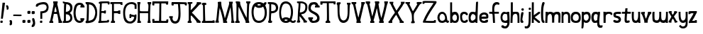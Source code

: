 SplineFontDB: 3.0
FontName: Granger_ch8plus
FullName: Granger_ch8plus
FamilyName: Granger_ch8plus
Weight: Medium
Copyright: Created by Eli Dupree,,, with FontForge 2.0 (http://fontforge.sf.net)
UComments: "2012-6-23: Created." 
Version: 001.000
ItalicAngle: 0
UnderlinePosition: -100
UnderlineWidth: 50
Ascent: 800
Descent: 200
LayerCount: 2
Layer: 0 0 "Back"  1
Layer: 1 0 "Fore"  0
XUID: [1021 911 31376480 16723342]
FSType: 0
OS2Version: 0
OS2_WeightWidthSlopeOnly: 0
OS2_UseTypoMetrics: 1
CreationTime: 1340431248
ModificationTime: 1341809006
OS2TypoAscent: 0
OS2TypoAOffset: 1
OS2TypoDescent: 0
OS2TypoDOffset: 1
OS2TypoLinegap: 90
OS2WinAscent: 0
OS2WinAOffset: 1
OS2WinDescent: 0
OS2WinDOffset: 1
HheadAscent: 0
HheadAOffset: 1
HheadDescent: 0
HheadDOffset: 1
Lookup: 258 0 0 "normal kerning"  {"normal kerning-1" [30,10,2] } []
MarkAttachClasses: 1
DEI: 91125
Encoding: ISO8859-1
UnicodeInterp: none
NameList: Adobe Glyph List
DisplaySize: -24
AntiAlias: 1
FitToEm: 1
WidthSeparation: 30
WinInfo: 0 28 14
BeginPrivate: 0
EndPrivate
BeginChars: 256 61

StartChar: exclam
Encoding: 33 33 0
Width: 192
VWidth: 0
Flags: HW
LayerCount: 2
Fore
SplineSet
90 727 m 1
 178 726 l 1
 101 151 l 1
 33 151 l 1
 90 727 l 1
16 11 m 0
 14 16 13 26 13 36 c 0
 13 42 13 48 14 53 c 0
 17 78 20 81 56 81 c 0
 95 81 95 81 95 42 c 0
 95 4 94 3 58 0 c 0
 53 0 49 -1 45 -1 c 0
 28 -1 19 3 16 11 c 0
EndSplineSet
Validated: 1
Kerns2: 4 -79 "normal kerning-1"  1 -24 "normal kerning-1"  5 -33 "normal kerning-1"  3 -86 "normal kerning-1"  0 -82 "normal kerning-1"  2 -86 "normal kerning-1"  56 -74 "normal kerning-1"  57 -22 "normal kerning-1"  54 -64 "normal kerning-1"  55 -32 "normal kerning-1"  52 -77 "normal kerning-1"  53 -106 "normal kerning-1"  50 -64 "normal kerning-1"  51 -32 "normal kerning-1"  49 -85 "normal kerning-1"  29 -28 "normal kerning-1"  46 -62 "normal kerning-1"  48 -28 "normal kerning-1"  45 -95 "normal kerning-1"  47 -15 "normal kerning-1"  44 -77 "normal kerning-1"  34 -42 "normal kerning-1"  42 -62 "normal kerning-1"  43 -138 "normal kerning-1"  40 -79 "normal kerning-1"  41 -53 "normal kerning-1"  38 -73 "normal kerning-1"  39 -32 "normal kerning-1"  36 -80 "normal kerning-1"  37 -51 "normal kerning-1"  33 -61 "normal kerning-1"  35 -63 "normal kerning-1"  31 -71 "normal kerning-1"  32 -99 "normal kerning-1"  28 -40 "normal kerning-1"  30 -33 "normal kerning-1"  26 -22 "normal kerning-1"  27 -32 "normal kerning-1"  24 -198 "normal kerning-1"  25 -117 "normal kerning-1"  21 -76 "normal kerning-1"  23 -17 "normal kerning-1"  20 -36 "normal kerning-1"  22 -26 "normal kerning-1"  17 -82 "normal kerning-1"  19 -53 "normal kerning-1"  16 -104 "normal kerning-1"  18 -33 "normal kerning-1"  14 -81 "normal kerning-1"  15 -64 "normal kerning-1"  12 -99 "normal kerning-1"  13 -36 "normal kerning-1"  10 -75 "normal kerning-1"  11 -54 "normal kerning-1"  8 -19 "normal kerning-1"  9 -35 "normal kerning-1"  7 -86 "normal kerning-1"  6 -124 "normal kerning-1" 
EndChar

StartChar: quotesingle
Encoding: 39 39 1
Width: 121
VWidth: 0
Flags: HW
LayerCount: 2
Fore
SplineSet
96 497 m 0
 92 483 81 481 67 478 c 0
 66 478 64 477 62 477 c 0
 54 477 43 480 38 485 c 0
 34 489 33 495 33 501 c 0
 33 509 35 516 36 522 c 0
 36 525 37 527 37 530 c 0
 37 548 28 568 23 576 c 0
 18 584 15 598 15 610 c 0
 15 612 15 613 15 615 c 0
 17 637 19 638 45 638 c 0
 70 638 74 635 88 610 c 0
 98 593 102 571 104 551 c 0
 104 547 105 543 105 539 c 0
 105 522 101 513 96 497 c 0
EndSplineSet
Validated: 1
Kerns2: 1 -17 "normal kerning-1"  5 -19 "normal kerning-1"  0 -65 "normal kerning-1"  57 -288 "normal kerning-1"  55 -116 "normal kerning-1"  53 -136 "normal kerning-1"  51 -82 "normal kerning-1"  29 -84 "normal kerning-1"  48 -36 "normal kerning-1"  45 -130 "normal kerning-1"  47 -239 "normal kerning-1"  34 -10 "normal kerning-1"  43 -127 "normal kerning-1"  41 -24 "normal kerning-1"  39 -58 "normal kerning-1"  37 -20 "normal kerning-1"  35 -52 "normal kerning-1"  32 -88 "normal kerning-1"  28 -16 "normal kerning-1"  30 -47 "normal kerning-1"  27 -42 "normal kerning-1"  24 -152 "normal kerning-1"  25 -272 "normal kerning-1"  21 -48 "normal kerning-1"  23 -97 "normal kerning-1"  20 -19 "normal kerning-1"  22 -24 "normal kerning-1"  19 -26 "normal kerning-1"  16 -118 "normal kerning-1"  18 -66 "normal kerning-1"  15 -58 "normal kerning-1"  12 -261 "normal kerning-1"  13 -57 "normal kerning-1"  11 -26 "normal kerning-1"  9 -49 "normal kerning-1"  6 -133 "normal kerning-1" 
EndChar

StartChar: comma
Encoding: 44 44 2
Width: 117
VWidth: 0
Flags: HW
LayerCount: 2
Fore
SplineSet
14 -54 m 0
 14 -34 19 -12 25 -6 c 0
 33 2 33 6 25 11 c 0
 19 15 14 35 14 56 c 0
 14 93 15 94 48 94 c 0
 90 94 102 76 102 4 c 0
 102 -65 88 -91 45 -91 c 0
 16 -91 14 -89 14 -54 c 0
EndSplineSet
Validated: 1
Kerns2: 4 -36 "normal kerning-1"  5 -151 "normal kerning-1"  56 -16 "normal kerning-1"  57 -22 "normal kerning-1"  54 -68 "normal kerning-1"  55 -212 "normal kerning-1"  50 -34 "normal kerning-1"  51 -166 "normal kerning-1"  49 -120 "normal kerning-1"  29 -178 "normal kerning-1"  46 -38 "normal kerning-1"  48 -127 "normal kerning-1"  45 -113 "normal kerning-1"  47 -196 "normal kerning-1"  44 -11 "normal kerning-1"  34 -65 "normal kerning-1"  40 -43 "normal kerning-1"  41 -99 "normal kerning-1"  38 -13 "normal kerning-1"  39 -17 "normal kerning-1"  36 -41 "normal kerning-1"  37 -104 "normal kerning-1"  28 -35 "normal kerning-1"  24 -138 "normal kerning-1"  25 -81 "normal kerning-1"  23 -10 "normal kerning-1"  17 -62 "normal kerning-1"  19 -86 "normal kerning-1"  16 -138 "normal kerning-1"  18 -25 "normal kerning-1"  14 -43 "normal kerning-1"  12 -28 "normal kerning-1"  10 -45 "normal kerning-1"  11 -95 "normal kerning-1"  7 -50 "normal kerning-1" 
EndChar

StartChar: period
Encoding: 46 46 3
Width: 172
VWidth: 0
Flags: HWO
LayerCount: 2
Fore
SplineSet
19 15 m 0
 16 22 15 35 15 49 c 0
 15 56 15 64 16 70 c 0
 20 103 25 106 71 106 c 0
 122 106 122 106 122 55 c 0
 122 5 121 4 74 0 c 0
 68 -1 62 -1 57 -1 c 0
 35 -1 23 4 19 15 c 0
EndSplineSet
Kerns2: 4 -41 "normal kerning-1"  5 -151 "normal kerning-1"  3 100 "normal kerning-1"  56 -16 "normal kerning-1"  57 -22 "normal kerning-1"  54 -56 "normal kerning-1"  55 -211 "normal kerning-1"  50 -30 "normal kerning-1"  51 -165 "normal kerning-1"  49 -118 "normal kerning-1"  29 -176 "normal kerning-1"  46 -35 "normal kerning-1"  48 -126 "normal kerning-1"  45 -111 "normal kerning-1"  47 -192 "normal kerning-1"  34 -63 "normal kerning-1"  40 -31 "normal kerning-1"  41 -98 "normal kerning-1"  38 -13 "normal kerning-1"  39 -16 "normal kerning-1"  36 -38 "normal kerning-1"  37 -100 "normal kerning-1"  28 -32 "normal kerning-1"  24 -142 "normal kerning-1"  25 -77 "normal kerning-1"  17 -47 "normal kerning-1"  19 -83 "normal kerning-1"  16 -136 "normal kerning-1"  18 -24 "normal kerning-1"  14 -40 "normal kerning-1"  12 -24 "normal kerning-1"  10 -43 "normal kerning-1"  11 -94 "normal kerning-1"  7 -48 "normal kerning-1" 
EndChar

StartChar: semicolon
Encoding: 59 59 4
Width: 153
VWidth: 0
Flags: HW
LayerCount: 2
Fore
SplineSet
15 -115 m 0
 15 -97 24 -73 39 -56 c 0
 54 -38 62 -20 62 2 c 0
 62 19 58 39 49 64 c 0
 41 86 35 110 35 131 c 0
 35 166 42 176 68 176 c 0
 100 176 107 161 117 126 c 0
 125 97 139 47 139 0 c 0
 139 -57 122 -99 105 -119 c 0
 89 -138 67 -145 46 -145 c 0
 18 -145 15 -143 15 -115 c 0
19 336 m 0
 16 343 15 357 15 371 c 0
 15 378 15 385 16 392 c 0
 20 425 25 428 72 428 c 0
 78 428 l 0
 124 428 124 427 124 377 c 0
 124 327 122 325 75 321 c 0
 69 320 63 320 58 320 c 0
 35 320 23 325 19 336 c 0
EndSplineSet
Validated: 1
Kerns2: 4 -36 "normal kerning-1"  5 -169 "normal kerning-1"  56 -26 "normal kerning-1"  57 -35 "normal kerning-1"  54 -45 "normal kerning-1"  55 -228 "normal kerning-1"  52 -15 "normal kerning-1"  53 -12 "normal kerning-1"  50 -32 "normal kerning-1"  51 -166 "normal kerning-1"  49 -60 "normal kerning-1"  29 -169 "normal kerning-1"  46 -33 "normal kerning-1"  48 -85 "normal kerning-1"  45 -54 "normal kerning-1"  47 -229 "normal kerning-1"  44 -20 "normal kerning-1"  34 -51 "normal kerning-1"  42 -16 "normal kerning-1"  43 -132 "normal kerning-1"  40 -41 "normal kerning-1"  41 -47 "normal kerning-1"  38 -19 "normal kerning-1"  39 -30 "normal kerning-1"  36 -38 "normal kerning-1"  37 -49 "normal kerning-1"  33 -11 "normal kerning-1"  35 -13 "normal kerning-1"  31 -12 "normal kerning-1"  32 -14 "normal kerning-1"  28 -33 "normal kerning-1"  30 -13 "normal kerning-1"  26 -11 "normal kerning-1"  27 -13 "normal kerning-1"  24 -112 "normal kerning-1"  25 -74 "normal kerning-1"  21 -16 "normal kerning-1"  23 -15 "normal kerning-1"  20 -12 "normal kerning-1"  22 -14 "normal kerning-1"  17 -49 "normal kerning-1"  19 -46 "normal kerning-1"  16 -53 "normal kerning-1"  18 -41 "normal kerning-1"  14 -38 "normal kerning-1"  15 -15 "normal kerning-1"  12 -31 "normal kerning-1"  13 -16 "normal kerning-1"  10 -42 "normal kerning-1"  11 -46 "normal kerning-1"  8 -11 "normal kerning-1"  9 -12 "normal kerning-1"  7 -45 "normal kerning-1"  6 -13 "normal kerning-1" 
EndChar

StartChar: question
Encoding: 63 63 5
Width: 477
VWidth: 0
Flags: HW
LayerCount: 2
Fore
SplineSet
171 278 m 1
 171 413 l 1
 229 417 l 2
 330 424 385 470 393 542 c 0
 394 548 394 553 394 559 c 0
 394 623 352 661 299 666 c 0
 292 667 284 667 276 667 c 0
 202 667 102 643 88 606 c 0
 84 596 70 591 48 591 c 0
 16 591 13 593 13 621 c 0
 13 663 28 686 70 707 c 0
 122 733 179 747 272 747 c 0
 338 747 377 734 402 712 c 0
 441 678 462 619 463 562 c 0
 463 560 463 559 463 557 c 0
 463 436 397 370 297 354 c 2
 240 345 l 1
 240 244 l 1
 240 143 l 1
 206 143 l 1
 171 143 l 1
 171 278 l 1
162 11 m 0
 160 16 159 26 159 36 c 0
 159 42 159 48 160 53 c 0
 163 78 166 81 202 81 c 0
 241 81 241 81 241 42 c 0
 241 4 241 3 205 0 c 0
 200 0 196 -1 192 -1 c 0
 175 -1 165 3 162 11 c 0
EndSplineSet
Validated: 1
Kerns2: 4 -134 "normal kerning-1"  1 -10 "normal kerning-1"  5 -25 "normal kerning-1"  3 -226 "normal kerning-1"  0 -87 "normal kerning-1"  2 -226 "normal kerning-1"  56 -135 "normal kerning-1"  57 -111 "normal kerning-1"  54 -154 "normal kerning-1"  55 -117 "normal kerning-1"  52 -135 "normal kerning-1"  53 -155 "normal kerning-1"  50 -171 "normal kerning-1"  51 -92 "normal kerning-1"  49 -204 "normal kerning-1"  29 -91 "normal kerning-1"  46 -162 "normal kerning-1"  48 -45 "normal kerning-1"  45 -150 "normal kerning-1"  47 -76 "normal kerning-1"  44 -211 "normal kerning-1"  34 -16 "normal kerning-1"  42 -145 "normal kerning-1"  43 -131 "normal kerning-1"  40 -209 "normal kerning-1"  41 -33 "normal kerning-1"  38 -177 "normal kerning-1"  39 -73 "normal kerning-1"  36 -223 "normal kerning-1"  37 -28 "normal kerning-1"  33 -161 "normal kerning-1"  35 -70 "normal kerning-1"  31 -176 "normal kerning-1"  32 -115 "normal kerning-1"  28 -24 "normal kerning-1"  30 -51 "normal kerning-1"  26 -13 "normal kerning-1"  27 -56 "normal kerning-1"  24 -234 "normal kerning-1"  25 -204 "normal kerning-1"  21 -88 "normal kerning-1"  23 -57 "normal kerning-1"  20 -27 "normal kerning-1"  22 -33 "normal kerning-1"  17 -222 "normal kerning-1"  19 -34 "normal kerning-1"  16 -138 "normal kerning-1"  18 -81 "normal kerning-1"  14 -233 "normal kerning-1"  15 -78 "normal kerning-1"  12 -237 "normal kerning-1"  13 -71 "normal kerning-1"  10 -212 "normal kerning-1"  11 -35 "normal kerning-1"  8 -10 "normal kerning-1"  9 -65 "normal kerning-1"  7 -230 "normal kerning-1"  6 -165 "normal kerning-1" 
EndChar

StartChar: A
Encoding: 65 65 6
Width: 479
VWidth: 0
Flags: HW
LayerCount: 2
Fore
SplineSet
242 779 m 0
 307 779 l 1
 307 733 l 2
 307 709 304 705 297 701 c 0
 293 698 291 695 291 688 c 0
 291 679 295 663 302 637 c 0
 311 606 327 537 337 483 c 0
 386 218 427 68 450 68 c 0
 459 68 464 56 464 34 c 2
 464 0 l 1
 400 0 l 1
 336 0 l 1
 337 46 l 2
 337 47 337 47 337 48 c 0
 337 91 311 246 292 305 c 0
 288 319 275 322 229 322 c 2
 172 322 l 1
 166 285 l 2
 162 265 151 212 141 168 c 0
 129 117 124 92 124 80 c 0
 124 69 128 68 137 68 c 0
 147 68 152 58 152 34 c 2
 152 0 l 1
 83 0 l 1
 15 0 l 1
 15 34 l 2
 15 57 19 68 29 68 c 0
 38 68 46 82 50 105 c 0
 53 125 64 181 74 229 c 0
 141 553 163 656 163 693 c 0
 163 700 151 684 151 769 c 0
 151 772 151 775 151 779 c 1
 151 779 224 779 242 779 c 0
230 578 m 0
 225 578 214 539 204 488 c 2
 185 390 l 1
 227 390 l 2
 262 390 269 393 269 409 c 0
 269 439 240 569 231 578 c 0
 230 578 l 0
EndSplineSet
Validated: 1
Kerns2: 4 -59 "normal kerning-1"  1 -153 "normal kerning-1"  5 -212 "normal kerning-1"  0 -18 "normal kerning-1"  56 -34 "normal kerning-1"  57 -55 "normal kerning-1"  54 -72 "normal kerning-1"  55 -241 "normal kerning-1"  52 -16 "normal kerning-1"  53 -20 "normal kerning-1"  50 -56 "normal kerning-1"  51 -201 "normal kerning-1"  49 -124 "normal kerning-1"  29 -204 "normal kerning-1"  46 -59 "normal kerning-1"  48 -139 "normal kerning-1"  45 -143 "normal kerning-1"  47 -243 "normal kerning-1"  44 -28 "normal kerning-1"  34 -98 "normal kerning-1"  42 -22 "normal kerning-1"  43 -248 "normal kerning-1"  40 -55 "normal kerning-1"  41 -108 "normal kerning-1"  38 -30 "normal kerning-1"  39 -49 "normal kerning-1"  36 -61 "normal kerning-1"  37 -112 "normal kerning-1"  33 -15 "normal kerning-1"  35 -22 "normal kerning-1"  31 -16 "normal kerning-1"  32 -22 "normal kerning-1"  28 -71 "normal kerning-1"  30 -22 "normal kerning-1"  26 -22 "normal kerning-1"  27 -22 "normal kerning-1"  24 -197 "normal kerning-1"  25 -109 "normal kerning-1"  21 -25 "normal kerning-1"  23 -29 "normal kerning-1"  20 -23 "normal kerning-1"  22 -23 "normal kerning-1"  17 -67 "normal kerning-1"  19 -103 "normal kerning-1"  16 -174 "normal kerning-1"  18 -65 "normal kerning-1"  14 -62 "normal kerning-1"  15 -24 "normal kerning-1"  12 -59 "normal kerning-1"  13 -25 "normal kerning-1"  10 -64 "normal kerning-1"  11 -107 "normal kerning-1"  8 -22 "normal kerning-1"  9 -22 "normal kerning-1"  7 -68 "normal kerning-1"  6 -19 "normal kerning-1" 
EndChar

StartChar: a
Encoding: 97 97 7
Width: 438
VWidth: 0
Flags: HW
LayerCount: 2
Fore
SplineSet
182 400 m 0
 284 400 334 308 349 217 c 0
 361 142 356 81 383 81 c 0
 385 81 387 81 389 82 c 0
 392 83 396 83 399 83 c 0
 411 83 423 78 423 63 c 0
 423 28 410 0 372 0 c 0
 350 0 330 23 323 31 c 0
 319 35 315 37 310 37 c 0
 300 37 286 30 265 19 c 0
 241 7 213 0 182 0 c 0
 158 0 133 4 110 12 c 0
 62 29 24 95 16 176 c 0
 15 182 15 189 15 195 c 0
 15 284 74 400 182 400 c 0
182 325 m 0
 111 323 91 243 91 195 c 0
 91 139 113 103 137 86 c 0
 147 79 162 75 180 75 c 0
 201 75 224 81 245 93 c 0
 270 109 286 135 286 167 c 0
 286 228 257 325 184 325 c 0
 183 325 183 325 182 325 c 0
EndSplineSet
Validated: 1
Kerns2: 4 -60 "normal kerning-1"  5 -206 "normal kerning-1"  0 -14 "normal kerning-1"  56 -40 "normal kerning-1"  57 -47 "normal kerning-1"  54 -76 "normal kerning-1"  55 -275 "normal kerning-1"  52 -20 "normal kerning-1"  53 -20 "normal kerning-1"  50 -55 "normal kerning-1"  51 -214 "normal kerning-1"  49 -136 "normal kerning-1"  29 -218 "normal kerning-1"  46 -60 "normal kerning-1"  48 -134 "normal kerning-1"  45 -147 "normal kerning-1"  47 -269 "normal kerning-1"  44 -21 "normal kerning-1"  34 -84 "normal kerning-1"  42 -25 "normal kerning-1"  43 -270 "normal kerning-1"  40 -54 "normal kerning-1"  41 -99 "normal kerning-1"  38 -33 "normal kerning-1"  39 -40 "normal kerning-1"  36 -62 "normal kerning-1"  37 -104 "normal kerning-1"  33 -17 "normal kerning-1"  35 -20 "normal kerning-1"  31 -20 "normal kerning-1"  32 -18 "normal kerning-1"  28 -57 "normal kerning-1"  30 -19 "normal kerning-1"  26 -17 "normal kerning-1"  27 -21 "normal kerning-1"  24 -196 "normal kerning-1"  25 -91 "normal kerning-1"  21 -19 "normal kerning-1"  23 -19 "normal kerning-1"  20 -19 "normal kerning-1"  22 -21 "normal kerning-1"  17 -69 "normal kerning-1"  19 -94 "normal kerning-1"  16 -167 "normal kerning-1"  18 -55 "normal kerning-1"  14 -63 "normal kerning-1"  15 -24 "normal kerning-1"  12 -47 "normal kerning-1"  13 -21 "normal kerning-1"  10 -66 "normal kerning-1"  11 -99 "normal kerning-1"  8 -18 "normal kerning-1"  9 -20 "normal kerning-1"  7 -70 "normal kerning-1"  6 -19 "normal kerning-1" 
EndChar

StartChar: b
Encoding: 98 98 8
Width: 338
VWidth: 0
Flags: HW
LayerCount: 2
Fore
SplineSet
15 741 m 1
 38 741 60 741 83 741 c 1
 83 545 l 2
 83 525 83 507 83 491 c 0
 83 393 83 375 90 375 c 0
 92 375 95 377 98 378 c 0
 107 382 128 400 176 400 c 0
 218 400 246 394 268 366 c 0
 294 333 323 297 323 187 c 0
 323 89 299 46 258 16 c 0
 244 6 211 0 177 0 c 0
 139 0 115 10 103 16 c 0
 90 23 84 21 84 14 c 0
 84 8 69 0 50 0 c 2
 15 0 l 1
 15 247 15 494 15 741 c 1
179 305 m 0
 160 305 128 290 113 261 c 0
 99 233 92 210 92 187 c 0
 92 166 98 146 108 124 c 0
 123 90 152 74 179 74 c 0
 199 74 218 83 230 99 c 0
 246 120 255 152 255 186 c 0
 255 203 253 221 248 238 c 0
 236 281 207 305 179 305 c 0
EndSplineSet
Validated: 1
Kerns2: 4 -39 "normal kerning-1"  1 -250 "normal kerning-1"  5 -207 "normal kerning-1"  3 -31 "normal kerning-1"  0 -41 "normal kerning-1"  2 -25 "normal kerning-1"  56 -54 "normal kerning-1"  57 -85 "normal kerning-1"  54 -15 "normal kerning-1"  55 -264 "normal kerning-1"  52 -53 "normal kerning-1"  53 -85 "normal kerning-1"  51 -198 "normal kerning-1"  49 -62 "normal kerning-1"  29 -197 "normal kerning-1"  46 -10 "normal kerning-1"  48 -79 "normal kerning-1"  45 -90 "normal kerning-1"  47 -269 "normal kerning-1"  44 -24 "normal kerning-1"  34 -16 "normal kerning-1"  42 -12 "normal kerning-1"  43 -293 "normal kerning-1"  41 -28 "normal kerning-1"  38 -20 "normal kerning-1"  39 -60 "normal kerning-1"  37 -36 "normal kerning-1"  35 -56 "normal kerning-1"  31 -16 "normal kerning-1"  32 -53 "normal kerning-1"  28 -17 "normal kerning-1"  30 -57 "normal kerning-1"  26 -10 "normal kerning-1"  27 -52 "normal kerning-1"  24 -169 "normal kerning-1"  25 -16 "normal kerning-1"  21 -13 "normal kerning-1"  23 -30 "normal kerning-1"  20 -17 "normal kerning-1"  22 -32 "normal kerning-1"  17 -10 "normal kerning-1"  19 -27 "normal kerning-1"  16 -110 "normal kerning-1"  18 -79 "normal kerning-1"  15 -52 "normal kerning-1"  12 -10 "normal kerning-1"  13 -55 "normal kerning-1"  11 -28 "normal kerning-1"  8 -10 "normal kerning-1"  9 -54 "normal kerning-1"  7 -11 "normal kerning-1"  6 -60 "normal kerning-1" 
EndChar

StartChar: B
Encoding: 66 66 9
Width: 368
VWidth: 0
Flags: HW
LayerCount: 2
Fore
SplineSet
203 422 m 0
 255 452 272 477 273 541 c 0
 273 543 273 546 273 548 c 0
 273 619 243 652 188 674 c 0
 163 684 154 686 137 686 c 1
 134 683 130 608 126 524 c 0
 121 404 l 1
 121 404 124 404 129 404 c 0
 144 404 175 406 203 422 c 0
245 100 m 0
 266 119 277 149 277 180 c 0
 277 239 239 304 159 313 c 0
 150 314 141 315 135 315 c 0
 127 315 122 314 122 314 c 1
 122 180 l 1
 122 68 l 1
 146 69 l 2
 161 69 211 69 245 100 c 0
15 34 m 2
 15 63 19 69 35 69 c 0
 54 69 54 108 54 362 c 0
 54 505 57 614 60 642 c 0
 62 658 63 669 63 677 c 0
 63 692 58 693 41 693 c 0
 18 693 15 696 15 728 c 2
 15 763 l 1
 110 760 l 2
 186 757 215 751 254 732 c 0
 324 697 353 641 353 554 c 0
 353 551 353 548 353 545 c 0
 351 483 340 439 301 401 c 0
 260 360 l 1
 296 329 l 2
 332 298 348 239 349 182 c 0
 349 180 349 178 349 176 c 0
 349 102 313 54 266 28 c 0
 233 10 206 1 122 0 c 2
 15 -2 l 1
 15 34 l 2
EndSplineSet
Validated: 1
Kerns2: 4 -47 "normal kerning-1"  1 -10 "normal kerning-1"  5 -30 "normal kerning-1"  3 -55 "normal kerning-1"  0 -52 "normal kerning-1"  2 -45 "normal kerning-1"  56 -71 "normal kerning-1"  57 -86 "normal kerning-1"  54 -23 "normal kerning-1"  55 -128 "normal kerning-1"  52 -67 "normal kerning-1"  53 -105 "normal kerning-1"  50 -17 "normal kerning-1"  51 -100 "normal kerning-1"  49 -81 "normal kerning-1"  29 -98 "normal kerning-1"  46 -17 "normal kerning-1"  48 -48 "normal kerning-1"  45 -106 "normal kerning-1"  47 -88 "normal kerning-1"  44 -39 "normal kerning-1"  34 -14 "normal kerning-1"  42 -20 "normal kerning-1"  43 -131 "normal kerning-1"  40 -16 "normal kerning-1"  41 -29 "normal kerning-1"  38 -28 "normal kerning-1"  39 -60 "normal kerning-1"  36 -15 "normal kerning-1"  37 -28 "normal kerning-1"  33 -15 "normal kerning-1"  35 -58 "normal kerning-1"  31 -24 "normal kerning-1"  32 -68 "normal kerning-1"  28 -19 "normal kerning-1"  30 -49 "normal kerning-1"  26 -12 "normal kerning-1"  27 -49 "normal kerning-1"  24 -167 "normal kerning-1"  25 -29 "normal kerning-1"  21 -22 "normal kerning-1"  23 -40 "normal kerning-1"  20 -21 "normal kerning-1"  22 -30 "normal kerning-1"  17 -16 "normal kerning-1"  19 -28 "normal kerning-1"  16 -117 "normal kerning-1"  18 -71 "normal kerning-1"  14 -15 "normal kerning-1"  15 -57 "normal kerning-1"  12 -19 "normal kerning-1"  13 -57 "normal kerning-1"  10 -16 "normal kerning-1"  11 -30 "normal kerning-1"  8 -10 "normal kerning-1"  9 -55 "normal kerning-1"  7 -17 "normal kerning-1"  6 -80 "normal kerning-1" 
EndChar

StartChar: c
Encoding: 99 99 10
Width: 304
VWidth: 0
Flags: HW
LayerCount: 2
Fore
SplineSet
95 17 m 0
 48 42 16 100 15 219 c 0
 15 221 15 222 15 224 c 0
 15 319 27 336 68 374 c 0
 90 395 124 399 159 399 c 0
 161 399 l 2
 223 399 288 365 288 307 c 0
 288 288 278 272 250 272 c 0
 233 272 228 289 214 300 c 0
 202 310 182 324 157 324 c 0
 155 324 152 324 150 324 c 0
 126 321 95 294 87 253 c 0
 85 243 84 232 84 219 c 0
 84 172 97 113 117 94 c 0
 130 82 147 75 165 75 c 0
 180 75 195 80 207 89 c 0
 217 97 234 116 252 116 c 0
 253 116 l 0
 277 116 289 109 289 85 c 0
 289 52 276 39 261 28 c 0
 233 7 201 0 171 0 c 0
 140 0 112 8 95 17 c 0
EndSplineSet
Validated: 1
Kerns2: 4 -40 "normal kerning-1"  5 -194 "normal kerning-1"  0 -22 "normal kerning-1"  56 -22 "normal kerning-1"  57 -55 "normal kerning-1"  54 -18 "normal kerning-1"  55 -259 "normal kerning-1"  52 -28 "normal kerning-1"  53 -35 "normal kerning-1"  50 -14 "normal kerning-1"  51 -181 "normal kerning-1"  49 -31 "normal kerning-1"  29 -182 "normal kerning-1"  46 -15 "normal kerning-1"  48 -71 "normal kerning-1"  45 -42 "normal kerning-1"  47 -261 "normal kerning-1"  44 -12 "normal kerning-1"  34 -78 "normal kerning-1"  42 -13 "normal kerning-1"  43 -152 "normal kerning-1"  40 -27 "normal kerning-1"  41 -18 "normal kerning-1"  38 -22 "normal kerning-1"  39 -43 "normal kerning-1"  36 -29 "normal kerning-1"  37 -21 "normal kerning-1"  35 -31 "normal kerning-1"  31 -16 "normal kerning-1"  32 -26 "normal kerning-1"  28 -15 "normal kerning-1"  30 -29 "normal kerning-1"  27 -31 "normal kerning-1"  24 -179 "normal kerning-1"  25 -97 "normal kerning-1"  21 -14 "normal kerning-1"  23 -14 "normal kerning-1"  20 -14 "normal kerning-1"  22 -23 "normal kerning-1"  17 -36 "normal kerning-1"  19 -18 "normal kerning-1"  16 -43 "normal kerning-1"  18 -60 "normal kerning-1"  14 -29 "normal kerning-1"  15 -34 "normal kerning-1"  12 -24 "normal kerning-1"  13 -31 "normal kerning-1"  10 -24 "normal kerning-1"  11 -18 "normal kerning-1"  9 -31 "normal kerning-1"  7 -42 "normal kerning-1"  6 -31 "normal kerning-1" 
EndChar

StartChar: C
Encoding: 67 67 11
Width: 419
VWidth: 0
Flags: HW
LayerCount: 2
Fore
SplineSet
172 9 m 0
 124 26 75 77 57 119 c 0
 29 185 15 267 15 356 c 0
 15 423 23 494 39 563 c 0
 66 682 133 734 225 735 c 0
 226 735 228 735 229 735 c 0
 305 735 350 708 366 664 c 0
 373 645 384 630 391 630 c 0
 399 630 404 617 404 596 c 2
 404 562 l 1
 331 562 l 1
 258 562 l 1
 258 596 l 2
 258 622 268 630 281 630 c 1
 277 657 247 659 234 659 c 0
 228 659 l 0
 176 655 132 622 111 526 c 0
 97 462 90 409 90 360 c 0
 90 331 92 304 97 277 c 0
 121 136 162 77 232 77 c 0
 240 77 248 78 256 79 c 0
 267 81 273 93 273 99 c 0
 273 102 272 103 270 103 c 0
 263 103 258 117 258 138 c 2
 258 172 l 1
 326 172 l 1
 394 172 l 1
 394 138 l 2
 394 119 390 103 385 103 c 0
 380 103 375 99 375 93 c 0
 375 87 367 69 355 54 c 0
 325 16 275 0 229 0 c 0
 208 0 189 3 172 9 c 0
EndSplineSet
Validated: 1
Kerns2: 4 -49 "normal kerning-1"  5 -18 "normal kerning-1"  3 -54 "normal kerning-1"  0 -77 "normal kerning-1"  2 -47 "normal kerning-1"  56 -88 "normal kerning-1"  57 -91 "normal kerning-1"  54 -47 "normal kerning-1"  55 -140 "normal kerning-1"  52 -78 "normal kerning-1"  53 -103 "normal kerning-1"  50 -31 "normal kerning-1"  51 -114 "normal kerning-1"  49 -164 "normal kerning-1"  29 -113 "normal kerning-1"  46 -33 "normal kerning-1"  48 -61 "normal kerning-1"  45 -183 "normal kerning-1"  47 -108 "normal kerning-1"  44 -72 "normal kerning-1"  34 -21 "normal kerning-1"  42 -31 "normal kerning-1"  43 -178 "normal kerning-1"  40 -29 "normal kerning-1"  41 -63 "normal kerning-1"  38 -40 "normal kerning-1"  39 -73 "normal kerning-1"  36 -28 "normal kerning-1"  37 -64 "normal kerning-1"  33 -24 "normal kerning-1"  35 -71 "normal kerning-1"  31 -32 "normal kerning-1"  32 -79 "normal kerning-1"  28 -35 "normal kerning-1"  30 -60 "normal kerning-1"  26 -16 "normal kerning-1"  27 -61 "normal kerning-1"  24 -237 "normal kerning-1"  25 -88 "normal kerning-1"  21 -29 "normal kerning-1"  23 -38 "normal kerning-1"  20 -28 "normal kerning-1"  22 -37 "normal kerning-1"  17 -31 "normal kerning-1"  19 -66 "normal kerning-1"  16 -185 "normal kerning-1"  18 -87 "normal kerning-1"  14 -29 "normal kerning-1"  15 -71 "normal kerning-1"  12 -34 "normal kerning-1"  13 -69 "normal kerning-1"  10 -34 "normal kerning-1"  11 -65 "normal kerning-1"  8 -14 "normal kerning-1"  9 -68 "normal kerning-1"  7 -33 "normal kerning-1"  6 -88 "normal kerning-1" 
EndChar

StartChar: d
Encoding: 100 100 12
Width: 363
VWidth: 0
Flags: HW
LayerCount: 2
Fore
SplineSet
307 760 m 0
 309 760 311 760 313 760 c 2
 348 760 l 1
 342 597 l 2
 339 507 333 336 330 217 c 2
 325 0 l 1
 291 0 l 2
 268 0 258 5 258 15 c 0
 258 24 257 28 253 28 c 0
 249 28 240 24 223 15 c 0
 204 5 174 0 144 0 c 0
 110 0 77 7 61 19 c 1
 30 43 15 95 15 182 c 0
 15 185 15 188 15 191 c 0
 16 331 61 398 155 398 c 0
 160 398 165 397 170 397 c 0
 199 395 231 390 240 386 c 0
 242 385 243 385 245 385 c 0
 256 385 263 405 265 480 c 0
 266 541 272 619 274 695 c 0
 275 745 279 760 307 760 c 0
165 318 m 0
 134 318 111 288 92 226 c 0
 88 212 86 197 86 182 c 0
 86 129 110 78 142 78 c 0
 152 78 171 83 183 90 c 0
 195 97 216 113 231 126 c 0
 254 147 258 157 258 205 c 0
 258 250 254 264 236 280 c 0
 208 305 185 318 165 318 c 0
EndSplineSet
Validated: 1
Kerns2: 4 -39 "normal kerning-1"  1 -13 "normal kerning-1"  5 -23 "normal kerning-1"  3 -23 "normal kerning-1"  0 -44 "normal kerning-1"  2 -23 "normal kerning-1"  56 -30 "normal kerning-1"  57 -19 "normal kerning-1"  54 -23 "normal kerning-1"  55 -22 "normal kerning-1"  52 -32 "normal kerning-1"  53 -61 "normal kerning-1"  50 -21 "normal kerning-1"  51 -24 "normal kerning-1"  49 -39 "normal kerning-1"  29 -23 "normal kerning-1"  46 -21 "normal kerning-1"  48 -27 "normal kerning-1"  45 -43 "normal kerning-1"  47 -12 "normal kerning-1"  44 -30 "normal kerning-1"  34 -25 "normal kerning-1"  42 -21 "normal kerning-1"  43 -123 "normal kerning-1"  40 -28 "normal kerning-1"  41 -25 "normal kerning-1"  38 -29 "normal kerning-1"  39 -26 "normal kerning-1"  36 -28 "normal kerning-1"  37 -25 "normal kerning-1"  33 -18 "normal kerning-1"  35 -42 "normal kerning-1"  31 -26 "normal kerning-1"  32 -55 "normal kerning-1"  28 -20 "normal kerning-1"  30 -27 "normal kerning-1"  26 -12 "normal kerning-1"  27 -23 "normal kerning-1"  24 -160 "normal kerning-1"  25 -52 "normal kerning-1"  21 -29 "normal kerning-1"  23 -15 "normal kerning-1"  20 -21 "normal kerning-1"  22 -19 "normal kerning-1"  17 -30 "normal kerning-1"  19 -24 "normal kerning-1"  16 -52 "normal kerning-1"  18 -27 "normal kerning-1"  14 -28 "normal kerning-1"  15 -42 "normal kerning-1"  12 -33 "normal kerning-1"  13 -26 "normal kerning-1"  10 -27 "normal kerning-1"  11 -25 "normal kerning-1"  8 -10 "normal kerning-1"  9 -25 "normal kerning-1"  7 -32 "normal kerning-1"  6 -61 "normal kerning-1" 
EndChar

StartChar: D
Encoding: 68 68 13
Width: 439
VWidth: 0
Flags: HW
LayerCount: 2
Fore
SplineSet
15 751 m 1
 96 751 l 1
 273 738 323 701 380 585 c 0
 411 522 422 477 424 391 c 0
 424 379 424 367 424 357 c 0
 424 280 417 254 397 190 c 0
 377 128 348 85 286 42 c 0
 244 13 129 -7 65 -7 c 0
 43 -7 28 -5 23 0 c 0
 19 4 16 21 16 38 c 0
 16 60 21 71 34 74 c 0
 50 78 52 96 58 292 c 0
 62 409 65 543 65 590 c 0
 65 670 64 669 43 672 c 0
 25 675 21 682 18 713 c 2
 15 751 l 1
133 666 m 1
 133 550 l 2
 133 482 131 345 127 247 c 2
 120 75 l 1
 153 82 l 2
 171 86 205 93 226 104 c 0
 288 135 307 157 334 239 c 0
 350 287 358 332 358 375 c 0
 358 429 345 481 320 532 c 0
 283 607 240 647 177 663 c 1
 133 666 l 1
EndSplineSet
Validated: 1
Kerns2: 4 -28 "normal kerning-1"  1 -32 "normal kerning-1"  5 -133 "normal kerning-1"  3 -130 "normal kerning-1"  0 -53 "normal kerning-1"  2 -119 "normal kerning-1"  57 -144 "normal kerning-1"  55 -182 "normal kerning-1"  52 -16 "normal kerning-1"  53 -155 "normal kerning-1"  51 -131 "normal kerning-1"  49 -14 "normal kerning-1"  29 -131 "normal kerning-1"  48 -51 "normal kerning-1"  45 -14 "normal kerning-1"  47 -202 "normal kerning-1"  44 -17 "normal kerning-1"  34 -39 "normal kerning-1"  43 -133 "normal kerning-1"  40 -25 "normal kerning-1"  41 -10 "normal kerning-1"  38 -22 "normal kerning-1"  39 -66 "normal kerning-1"  36 -24 "normal kerning-1"  37 -11 "normal kerning-1"  35 -61 "normal kerning-1"  31 -22 "normal kerning-1"  32 -75 "normal kerning-1"  28 -10 "normal kerning-1"  30 -59 "normal kerning-1"  26 -10 "normal kerning-1"  27 -54 "normal kerning-1"  24 -169 "normal kerning-1"  25 -57 "normal kerning-1"  21 -32 "normal kerning-1"  23 -130 "normal kerning-1"  20 -21 "normal kerning-1"  22 -32 "normal kerning-1"  17 -27 "normal kerning-1"  19 -10 "normal kerning-1"  16 -18 "normal kerning-1"  18 -78 "normal kerning-1"  14 -24 "normal kerning-1"  15 -61 "normal kerning-1"  12 -31 "normal kerning-1"  13 -64 "normal kerning-1"  10 -19 "normal kerning-1"  11 -10 "normal kerning-1"  9 -57 "normal kerning-1"  7 -31 "normal kerning-1"  6 -101 "normal kerning-1" 
EndChar

StartChar: e
Encoding: 101 101 14
Width: 351
VWidth: 0
Flags: HW
LayerCount: 2
Fore
SplineSet
189 385 m 0
 245 385 298 363 322 317 c 0
 331 300 336 266 336 234 c 0
 336 203 331 174 319 168 c 0
 296 156 261 153 203 153 c 0
 145 153 99 152 96 149 c 1
 96 148 96 148 96 147 c 0
 96 99 129 78 177 74 c 0
 182 74 188 73 193 73 c 0
 214 73 229 77 233 92 c 0
 238 109 246 113 281 113 c 2
 324 113 l 1
 324 75 l 2
 324 45 319 34 299 21 c 0
 278 8 231 0 186 0 c 0
 164 0 142 2 124 6 c 0
 80 17 36 64 27 99 c 0
 24 111 15 151 15 192 c 0
 15 196 15 199 15 203 c 0
 18 268 23 289 41 315 c 0
 74 361 133 385 189 385 c 0
192 308 m 0
 124 307 97 269 91 230 c 1
 178 230 l 2
 192 230 l 0
 249 230 264 231 264 248 c 0
 264 252 263 256 262 262 c 0
 257 285 212 308 192 308 c 0
EndSplineSet
Validated: 1
Kerns2: 4 -51 "normal kerning-1"  5 -171 "normal kerning-1"  3 -18 "normal kerning-1"  0 -28 "normal kerning-1"  2 -17 "normal kerning-1"  56 -43 "normal kerning-1"  57 -65 "normal kerning-1"  54 -13 "normal kerning-1"  55 -241 "normal kerning-1"  52 -42 "normal kerning-1"  53 -49 "normal kerning-1"  51 -169 "normal kerning-1"  49 -54 "normal kerning-1"  29 -168 "normal kerning-1"  48 -62 "normal kerning-1"  45 -81 "normal kerning-1"  47 -243 "normal kerning-1"  44 -17 "normal kerning-1"  34 -27 "normal kerning-1"  42 -13 "normal kerning-1"  43 -181 "normal kerning-1"  40 -12 "normal kerning-1"  41 -18 "normal kerning-1"  38 -21 "normal kerning-1"  39 -46 "normal kerning-1"  36 -12 "normal kerning-1"  37 -24 "normal kerning-1"  35 -39 "normal kerning-1"  31 -18 "normal kerning-1"  32 -37 "normal kerning-1"  28 -12 "normal kerning-1"  30 -39 "normal kerning-1"  27 -37 "normal kerning-1"  24 -162 "normal kerning-1"  25 -12 "normal kerning-1"  21 -17 "normal kerning-1"  23 -29 "normal kerning-1"  20 -15 "normal kerning-1"  22 -25 "normal kerning-1"  17 -12 "normal kerning-1"  19 -18 "normal kerning-1"  16 -87 "normal kerning-1"  18 -60 "normal kerning-1"  14 -12 "normal kerning-1"  15 -39 "normal kerning-1"  12 -12 "normal kerning-1"  13 -39 "normal kerning-1"  10 -10 "normal kerning-1"  11 -18 "normal kerning-1"  9 -38 "normal kerning-1"  7 -14 "normal kerning-1"  6 -42 "normal kerning-1" 
EndChar

StartChar: E
Encoding: 69 69 15
Width: 431
VWidth: 0
Flags: HW
LayerCount: 2
Fore
SplineSet
20 1 m 0
 17 4 15 17 15 31 c 0
 15 49 18 56 28 59 c 0
 44 63 47 93 57 363 c 0
 61 464 66 578 69 618 c 2
 74 691 l 1
 53 694 l 2
 34 696 33 699 33 725 c 2
 33 753 l 1
 94 758 l 2
 128 761 207 763 271 763 c 0
 290 763 306 763 319 763 c 0
 384 763 391 761 403 749 c 0
 412 740 416 733 416 719 c 0
 416 713 415 706 414 697 c 0
 410 659 405 650 384 650 c 0
 380 650 377 651 372 651 c 0
 351 653 348 655 346 676 c 2
 344 700 l 1
 267 699 l 2
 225 699 179 697 165 695 c 2
 139 691 l 1
 134 579 l 2
 131 517 127 455 125 440 c 2
 120 413 l 1
 171 413 l 2
 216 413 222 415 225 428 c 0
 227 437 230 441 243 441 c 0
 246 441 251 440 256 440 c 2
 284 438 l 1
 283 395 l 2
 283 336 279 327 248 327 c 0
 232 327 221 331 218 338 c 0
 215 346 202 348 169 348 c 2
 124 348 l 1
 119 232 l 2
 116 172 115 136 115 114 c 0
 115 86 117 79 121 75 c 0
 123 73 138 73 161 73 c 0
 180 73 203 73 228 74 c 0
 325 78 330 79 332 93 c 0
 334 106 338 108 362 108 c 2
 391 108 l 1
 393 74 l 2
 393 67 394 61 394 56 c 0
 394 17 376 13 274 9 c 0
 220 6 142 2 101 0 c 0
 83 -1 65 -1 51 -1 c 0
 34 -1 22 -1 20 1 c 0
EndSplineSet
Validated: 1
Kerns2: 4 -79 "normal kerning-1"  1 -293 "normal kerning-1"  5 -57 "normal kerning-1"  3 -27 "normal kerning-1"  0 -65 "normal kerning-1"  2 -27 "normal kerning-1"  56 -73 "normal kerning-1"  57 -16 "normal kerning-1"  54 -105 "normal kerning-1"  55 -20 "normal kerning-1"  52 -56 "normal kerning-1"  53 -64 "normal kerning-1"  50 -74 "normal kerning-1"  51 -20 "normal kerning-1"  49 -181 "normal kerning-1"  29 -17 "normal kerning-1"  46 -80 "normal kerning-1"  48 -22 "normal kerning-1"  45 -186 "normal kerning-1"  47 -12 "normal kerning-1"  44 -49 "normal kerning-1"  34 -91 "normal kerning-1"  42 -51 "normal kerning-1"  43 -218 "normal kerning-1"  40 -75 "normal kerning-1"  41 -131 "normal kerning-1"  38 -59 "normal kerning-1"  39 -21 "normal kerning-1"  36 -82 "normal kerning-1"  37 -141 "normal kerning-1"  33 -44 "normal kerning-1"  35 -50 "normal kerning-1"  31 -47 "normal kerning-1"  32 -69 "normal kerning-1"  28 -60 "normal kerning-1"  30 -26 "normal kerning-1"  26 -20 "normal kerning-1"  27 -21 "normal kerning-1"  24 -262 "normal kerning-1"  25 -126 "normal kerning-1"  21 -48 "normal kerning-1"  23 -15 "normal kerning-1"  20 -35 "normal kerning-1"  22 -19 "normal kerning-1"  17 -94 "normal kerning-1"  19 -143 "normal kerning-1"  16 -200 "normal kerning-1"  18 -22 "normal kerning-1"  14 -82 "normal kerning-1"  15 -50 "normal kerning-1"  12 -86 "normal kerning-1"  13 -23 "normal kerning-1"  10 -90 "normal kerning-1"  11 -139 "normal kerning-1"  8 -17 "normal kerning-1"  9 -22 "normal kerning-1"  7 -95 "normal kerning-1"  6 -74 "normal kerning-1" 
EndChar

StartChar: f
Encoding: 102 102 16
Width: 391
VWidth: 0
Flags: HWO
HStem: 332 68<-294 -189.885 -108 45> 677 83<-70.627 34.342>
VStem: -189 70<400 618.343> -160 69<0 163.382>
LayerCount: 2
Fore
SplineSet
151 0 m 1
 151 0 146 73 142 146 c 0
 133 309 141 331 88 332 c 1
 17 331 l 1
 15 400 l 1
 69 400 l 1
 122 400 l 1
 122 492 l 2
 122 622 136 680 178 719 c 0
 204 743 233 760 283 760 c 0
 284 760 286 760 287 760 c 0
 344 759 376 733 376 706 c 0
 376 670 370 671 353 665 c 0
 350 664 348 664 345 664 c 0
 331 664 315 674 298 676 c 0
 296 676 294 676 291 676 c 0
 264 676 230 657 214 619 c 0
 200 586 192 533 192 487 c 0
 192 472 193 457 195 444 c 1
 198 400 l 1
 279 400 l 1
 356 400 l 1
 356 366 l 1
 356 332 l 1
 282 332 l 1
 203 332 l 1
 203 332 211 221 214 166 c 0
 217 111 220 0 220 0 c 2
 151 0 l 1
EndSplineSet
Validated: 1
Kerns2: 4 -58 "normal kerning-1"  1 -182 "normal kerning-1"  5 -76 "normal kerning-1"  3 -158 "normal kerning-1"  0 -113 "normal kerning-1"  2 -159 "normal kerning-1"  56 -44 "normal kerning-1"  57 -19 "normal kerning-1"  54 -44 "normal kerning-1"  55 -28 "normal kerning-1"  52 -51 "normal kerning-1"  53 -120 "normal kerning-1"  50 -52 "normal kerning-1"  51 -27 "normal kerning-1"  49 -50 "normal kerning-1"  29 -22 "normal kerning-1"  46 -46 "normal kerning-1"  48 -24 "normal kerning-1"  45 -47 "normal kerning-1"  47 -15 "normal kerning-1"  44 -84 "normal kerning-1"  34 -116 "normal kerning-1"  42 -46 "normal kerning-1"  43 -191 "normal kerning-1"  40 -111 "normal kerning-1"  41 -61 "normal kerning-1"  38 -68 "normal kerning-1"  39 -27 "normal kerning-1"  36 -126 "normal kerning-1"  37 -62 "normal kerning-1"  33 -48 "normal kerning-1"  35 -74 "normal kerning-1"  31 -68 "normal kerning-1"  32 -133 "normal kerning-1"  28 -48 "normal kerning-1"  30 -32 "normal kerning-1"  26 -24 "normal kerning-1"  27 -30 "normal kerning-1"  24 -257 "normal kerning-1"  25 -165 "normal kerning-1"  21 -108 "normal kerning-1"  23 -18 "normal kerning-1"  20 -44 "normal kerning-1"  22 -26 "normal kerning-1"  17 -125 "normal kerning-1"  19 -62 "normal kerning-1"  16 -58 "normal kerning-1"  18 -27 "normal kerning-1"  14 -142 "normal kerning-1"  15 -71 "normal kerning-1"  12 -144 "normal kerning-1"  13 -31 "normal kerning-1"  10 -105 "normal kerning-1"  11 -60 "normal kerning-1"  8 -20 "normal kerning-1"  9 -32 "normal kerning-1"  7 -140 "normal kerning-1"  6 -177 "normal kerning-1" 
EndChar

StartChar: g
Encoding: 103 103 17
Width: 350
VWidth: 0
Flags: HW
LayerCount: 2
Fore
SplineSet
319 403 m 0
 320 403 l 1
 321 403 l 1
 328 302 335 201 335 100 c 0
 335 77 335 54 334 31 c 0
 332 -8 330 -39 319 -77 c 1
 306 -115 287 -153 255 -177 c 0
 233 -194 206 -200 179 -200 c 0
 171 -200 163 -200 156 -199 c 0
 125 -195 92 -189 67 -170 c 0
 53 -159 44 -142 44 -124 c 0
 44 -121 44 -117 45 -114 c 0
 47 -102 56 -91 68 -87 c 0
 76 -85 83 -84 91 -84 c 0
 99 -84 107 -85 114 -89 c 0
 130 -97 139 -116 157 -121 c 1
 161 -122 166 -122 170 -122 c 0
 192 -122 214 -112 227 -95 c 1
 247 -68 254 -43 254 -11 c 0
 254 -7 254 -3 254 1 c 1
 255 7 248 5 245 5 c 0
 240 5 235 5 230 5 c 0
 173 5 l 0
 132 7 88 20 60 51 c 1
 30 88 17 136 15 183 c 1
 15 220 17 259 30 294 c 1
 42 322 54 352 78 372 c 0
 98 390 126 397 152 397 c 0
 158 397 164 397 170 396 c 0
 191 395 211 387 232 387 c 0
 233 387 234 387 235 387 c 1
 242 386 245 395 243 400 c 1
 268 401 294 402 319 403 c 0
174 322 m 0
 155 322 134 319 120 305 c 1
 101 283 88 256 84 227 c 1
 83 219 83 210 83 202 c 0
 83 185 84 169 87 153 c 0
 91 123 114 99 142 89 c 0
 154 84 166 82 178 82 c 0
 206 82 235 94 256 113 c 1
 256 128 257 143 257 159 c 0
 257 181 256 203 255 225 c 0
 253 252 252 279 247 306 c 1
 225 318 199 322 174 322 c 0
EndSplineSet
Validated: 1
Kerns2: 4 -29 "normal kerning-1"  5 -158 "normal kerning-1"  0 -12 "normal kerning-1"  56 -20 "normal kerning-1"  57 -40 "normal kerning-1"  54 -15 "normal kerning-1"  55 -220 "normal kerning-1"  52 -16 "normal kerning-1"  53 -16 "normal kerning-1"  51 -152 "normal kerning-1"  49 -33 "normal kerning-1"  29 -151 "normal kerning-1"  48 -55 "normal kerning-1"  45 -34 "normal kerning-1"  47 -223 "normal kerning-1"  44 -12 "normal kerning-1"  34 -12 "normal kerning-1"  43 -116 "normal kerning-1"  40 -11 "normal kerning-1"  41 -16 "normal kerning-1"  38 -16 "normal kerning-1"  39 -31 "normal kerning-1"  37 -20 "normal kerning-1"  35 -17 "normal kerning-1"  32 -16 "normal kerning-1"  28 -11 "normal kerning-1"  30 -17 "normal kerning-1"  27 -16 "normal kerning-1"  24 -106 "normal kerning-1"  25 -16 "normal kerning-1"  22 -13 "normal kerning-1"  17 -14 "normal kerning-1"  19 -16 "normal kerning-1"  16 -33 "normal kerning-1"  18 -43 "normal kerning-1"  15 -18 "normal kerning-1"  13 -19 "normal kerning-1"  10 -10 "normal kerning-1"  11 -16 "normal kerning-1"  9 -16 "normal kerning-1"  7 -12 "normal kerning-1"  6 -16 "normal kerning-1" 
EndChar

StartChar: F
Encoding: 70 70 18
Width: 459
VWidth: 0
Flags: HW
LayerCount: 2
Fore
SplineSet
33 27 m 0
 33 52 38 62 53 67 c 0
 72 73 72 81 72 379 c 2
 72 686 l 1
 42 686 l 2
 20 686 15 687 15 702 c 0
 15 707 15 713 16 722 c 2
 19 759 l 1
 228 759 l 1
 438 759 l 1
 441 708 l 1
 444 657 l 1
 409 657 l 2
 381 657 374 660 374 676 c 0
 374 694 367 696 257 696 c 2
 140 696 l 1
 140 558 l 1
 140 422 l 1
 211 421 l 2
 215 421 218 421 222 421 c 0
 261 421 285 426 290 434 c 0
 294 442 312 447 331 448 c 1
 365 448 l 1
 365 384 l 1
 365 321 l 1
 330 321 l 2
 311 321 294 326 291 333 c 0
 288 342 267 347 216 348 c 1
 141 346 l 1
 139 211 l 2
 138 187 138 168 138 152 c 0
 138 76 144 72 160 72 c 0
 176 72 179 65 179 39 c 0
 179 33 179 28 179 24 c 0
 179 6 175 0 141 0 c 0
 137 0 133 0 128 0 c 0
 117 0 107 0 99 0 c 0
 80 0 67 0 57 0 c 0
 34 0 33 3 33 27 c 0
EndSplineSet
Validated: 1
Kerns2: 4 -138 "normal kerning-1"  1 -314 "normal kerning-1"  5 -45 "normal kerning-1"  3 -270 "normal kerning-1"  0 -140 "normal kerning-1"  2 -275 "normal kerning-1"  56 -132 "normal kerning-1"  57 -14 "normal kerning-1"  54 -138 "normal kerning-1"  55 -21 "normal kerning-1"  52 -142 "normal kerning-1"  53 -107 "normal kerning-1"  50 -145 "normal kerning-1"  51 -21 "normal kerning-1"  49 -150 "normal kerning-1"  29 -18 "normal kerning-1"  46 -140 "normal kerning-1"  48 -20 "normal kerning-1"  45 -158 "normal kerning-1"  47 -10 "normal kerning-1"  44 -175 "normal kerning-1"  34 -102 "normal kerning-1"  42 -137 "normal kerning-1"  43 -204 "normal kerning-1"  40 -196 "normal kerning-1"  41 -118 "normal kerning-1"  38 -159 "normal kerning-1"  39 -22 "normal kerning-1"  36 -208 "normal kerning-1"  37 -125 "normal kerning-1"  33 -142 "normal kerning-1"  35 -66 "normal kerning-1"  31 -159 "normal kerning-1"  32 -160 "normal kerning-1"  28 -69 "normal kerning-1"  30 -21 "normal kerning-1"  26 -20 "normal kerning-1"  27 -22 "normal kerning-1"  24 -348 "normal kerning-1"  25 -165 "normal kerning-1"  21 -194 "normal kerning-1"  23 -12 "normal kerning-1"  20 -42 "normal kerning-1"  22 -20 "normal kerning-1"  17 -211 "normal kerning-1"  19 -134 "normal kerning-1"  16 -166 "normal kerning-1"  18 -22 "normal kerning-1"  14 -230 "normal kerning-1"  15 -65 "normal kerning-1"  12 -239 "normal kerning-1"  13 -24 "normal kerning-1"  10 -191 "normal kerning-1"  11 -126 "normal kerning-1"  8 -16 "normal kerning-1"  9 -24 "normal kerning-1"  7 -227 "normal kerning-1"  6 -220 "normal kerning-1" 
EndChar

StartChar: G
Encoding: 71 71 19
Width: 504
VWidth: 0
Flags: HW
LayerCount: 2
Fore
SplineSet
185 -4 m 0
 144 7 95 34 65 91 c 0
 31 156 15 248 15 391 c 0
 15 395 15 400 15 404 c 0
 16 487 37 569 75 635 c 0
 112 700 209 757 314 757 c 0
 322 757 329 757 337 756 c 0
 406 751 448 722 472 696 c 0
 485 682 489 675 489 634 c 0
 489 624 488 611 488 596 c 1
 488 515 l 1
 454 515 l 1
 421 515 l 1
 419 578 l 1
 417 642 l 1
 417 642 399 660 388 666 c 0
 361 681 330 687 301 687 c 0
 279 687 257 683 238 676 c 0
 206 664 172 642 139 594 c 0
 97 532 85 434 85 354 c 0
 85 315 87 281 91 257 c 0
 100 194 123 114 190 76 c 0
 200 70 232 60 253 59 c 0
 254 59 255 59 256 59 c 0
 293 59 342 75 371 115 c 0
 390 140 406 185 406 202 c 0
 406 205 406 207 405 208 c 0
 403 210 379 213 352 216 c 0
 335 218 324 219 316 219 c 0
 302 219 301 215 300 204 c 0
 298 189 294 186 268 186 c 2
 238 186 l 1
 238 250 l 1
 238 313 l 1
 267 316 l 2
 272 316 276 317 280 317 c 0
 293 317 297 313 299 303 c 0
 302 290 310 287 347 287 c 0
 371 287 395 285 401 283 c 0
 409 280 413 284 415 296 c 0
 417 311 421 313 447 313 c 2
 485 313 l 1
 483 229 l 2
 482 168 466 123 452 98 c 0
 424 50 389 21 339 0 c 0
 318 -9 288 -13 258 -13 c 0
 232 -13 206 -10 185 -4 c 0
EndSplineSet
Validated: 1
Kerns2: 4 -62 "normal kerning-1"  5 -13 "normal kerning-1"  3 -75 "normal kerning-1"  0 -51 "normal kerning-1"  2 -68 "normal kerning-1"  56 -75 "normal kerning-1"  57 -48 "normal kerning-1"  54 -16 "normal kerning-1"  55 -88 "normal kerning-1"  52 -78 "normal kerning-1"  53 -105 "normal kerning-1"  50 -13 "normal kerning-1"  51 -71 "normal kerning-1"  49 -74 "normal kerning-1"  29 -63 "normal kerning-1"  46 -12 "normal kerning-1"  48 -32 "normal kerning-1"  45 -139 "normal kerning-1"  47 -27 "normal kerning-1"  44 -23 "normal kerning-1"  34 -16 "normal kerning-1"  42 -17 "normal kerning-1"  43 -143 "normal kerning-1"  40 -16 "normal kerning-1"  41 -24 "normal kerning-1"  38 -26 "normal kerning-1"  39 -51 "normal kerning-1"  36 -16 "normal kerning-1"  37 -27 "normal kerning-1"  33 -12 "normal kerning-1"  35 -55 "normal kerning-1"  31 -24 "normal kerning-1"  32 -72 "normal kerning-1"  28 -17 "normal kerning-1"  30 -28 "normal kerning-1"  27 -44 "normal kerning-1"  24 -180 "normal kerning-1"  25 -30 "normal kerning-1"  21 -24 "normal kerning-1"  23 -22 "normal kerning-1"  20 -19 "normal kerning-1"  22 -25 "normal kerning-1"  17 -17 "normal kerning-1"  19 -24 "normal kerning-1"  16 -147 "normal kerning-1"  18 -59 "normal kerning-1"  14 -16 "normal kerning-1"  15 -56 "normal kerning-1"  12 -20 "normal kerning-1"  13 -49 "normal kerning-1"  10 -13 "normal kerning-1"  11 -25 "normal kerning-1"  9 -50 "normal kerning-1"  7 -18 "normal kerning-1"  6 -88 "normal kerning-1" 
EndChar

StartChar: h
Encoding: 104 104 20
Width: 347
VWidth: 0
Flags: HW
LayerCount: 2
Fore
SplineSet
22 241 m 2
 26 374 28 541 28 612 c 2
 28 741 l 1
 51 741 75 741 98 741 c 1
 98 568 l 1
 98 395 l 1
 174 398 l 2
 187 399 199 399 210 399 c 0
 322 399 332 364 332 156 c 2
 332 0 l 1
 309 0 287 0 264 0 c 1
 264 127 l 2
 264 273 253 315 210 326 c 0
 204 328 198 328 192 328 c 0
 162 328 129 311 112 284 c 0
 99 264 93 230 90 129 c 2
 86 0 l 1
 62 0 39 0 15 0 c 1
 22 241 l 2
EndSplineSet
Validated: 1
Kerns2: 4 -29 "normal kerning-1"  1 -244 "normal kerning-1"  5 -191 "normal kerning-1"  0 -13 "normal kerning-1"  56 -23 "normal kerning-1"  57 -45 "normal kerning-1"  54 -11 "normal kerning-1"  55 -250 "normal kerning-1"  52 -15 "normal kerning-1"  53 -18 "normal kerning-1"  51 -183 "normal kerning-1"  49 -40 "normal kerning-1"  29 -183 "normal kerning-1"  48 -70 "normal kerning-1"  45 -55 "normal kerning-1"  47 -252 "normal kerning-1"  44 -10 "normal kerning-1"  34 -15 "normal kerning-1"  43 -273 "normal kerning-1"  41 -20 "normal kerning-1"  38 -13 "normal kerning-1"  39 -35 "normal kerning-1"  37 -26 "normal kerning-1"  35 -19 "normal kerning-1"  32 -17 "normal kerning-1"  28 -12 "normal kerning-1"  30 -18 "normal kerning-1"  27 -18 "normal kerning-1"  24 -156 "normal kerning-1"  25 -16 "normal kerning-1"  23 -10 "normal kerning-1"  22 -14 "normal kerning-1"  19 -20 "normal kerning-1"  16 -66 "normal kerning-1"  18 -50 "normal kerning-1"  15 -20 "normal kerning-1"  13 -21 "normal kerning-1"  11 -20 "normal kerning-1"  9 -18 "normal kerning-1"  7 -10 "normal kerning-1"  6 -17 "normal kerning-1" 
EndChar

StartChar: i
Encoding: 105 105 21
Width: 151
VWidth: 0
Flags: HW
LayerCount: 2
Fore
SplineSet
29 19 m 0
 19 30 15 40 15 73 c 0
 15 91 16 117 18 154 c 0
 22 217 30 295 37 327 c 0
 49 385 51 385 86 388 c 0
 89 388 92 388 94 388 c 0
 120 388 125 374 125 353 c 0
 125 339 116 309 108 270 c 0
 93 192 85 151 85 125 c 0
 85 107 89 96 96 86 c 0
 104 72 121 66 121 38 c 0
 121 13 108 0 79 0 c 0
 59 0 40 7 29 19 c 0
60 454 m 0
 55 459 50 474 50 488 c 0
 50 490 50 492 50 494 c 0
 53 519 70 522 95 525 c 1
 95 525 96 525 97 525 c 0
 102 525 117 524 125 517 c 0
 136 507 136 483 136 483 c 1
 136 483 135 458 125 448 c 0
 116 439 97 439 97 439 c 1
 72 439 71 442 60 454 c 0
EndSplineSet
Validated: 1
Kerns2: 4 -46 "normal kerning-1"  1 -22 "normal kerning-1"  5 -191 "normal kerning-1"  3 -19 "normal kerning-1"  0 -38 "normal kerning-1"  2 -22 "normal kerning-1"  56 -30 "normal kerning-1"  57 -75 "normal kerning-1"  54 -30 "normal kerning-1"  55 -212 "normal kerning-1"  52 -33 "normal kerning-1"  53 -51 "normal kerning-1"  50 -29 "normal kerning-1"  51 -143 "normal kerning-1"  49 -37 "normal kerning-1"  29 -144 "normal kerning-1"  46 -28 "normal kerning-1"  48 -58 "normal kerning-1"  45 -45 "normal kerning-1"  47 -244 "normal kerning-1"  44 -33 "normal kerning-1"  34 -31 "normal kerning-1"  42 -26 "normal kerning-1"  43 -118 "normal kerning-1"  40 -43 "normal kerning-1"  41 -22 "normal kerning-1"  38 -36 "normal kerning-1"  39 -54 "normal kerning-1"  36 -45 "normal kerning-1"  37 -20 "normal kerning-1"  33 -24 "normal kerning-1"  35 -43 "normal kerning-1"  31 -31 "normal kerning-1"  32 -46 "normal kerning-1"  28 -20 "normal kerning-1"  30 -43 "normal kerning-1"  26 -16 "normal kerning-1"  27 -41 "normal kerning-1"  24 -166 "normal kerning-1"  25 -73 "normal kerning-1"  21 -37 "normal kerning-1"  23 -49 "normal kerning-1"  20 -25 "normal kerning-1"  22 -31 "normal kerning-1"  17 -47 "normal kerning-1"  19 -22 "normal kerning-1"  16 -44 "normal kerning-1"  18 -65 "normal kerning-1"  14 -46 "normal kerning-1"  15 -45 "normal kerning-1"  12 -45 "normal kerning-1"  13 -45 "normal kerning-1"  10 -41 "normal kerning-1"  11 -23 "normal kerning-1"  8 -15 "normal kerning-1"  9 -42 "normal kerning-1"  7 -51 "normal kerning-1"  6 -49 "normal kerning-1" 
EndChar

StartChar: H
Encoding: 72 72 22
Width: 518
VWidth: 0
Flags: HW
LayerCount: 2
Fore
SplineSet
15 34 m 1
 15 53 20 68 25 68 c 0
 31 68 34 187 34 375 c 0
 34 557 29 682 24 682 c 0
 19 682 15 698 15 717 c 2
 15 751 l 1
 69 751 l 1
 123 751 l 1
 123 717 l 2
 123 698 118 682 113 682 c 0
 107 682 103 634 103 557 c 0
 103 451 105 430 118 425 c 0
 126 422 192 419 263 419 c 2
 393 419 l 1
 399 479 l 2
 403 522 406 562 406 594 c 0
 406 643 401 675 391 679 c 0
 382 682 376 698 376 718 c 2
 376 751 l 1
 439 751 l 1
 503 751 l 1
 503 717 l 2
 503 695 498 682 490 682 c 0
 480 682 475 643 470 500 c 0
 466 386 464 291 464 219 c 0
 464 122 468 68 474 68 c 0
 479 68 483 53 483 34 c 2
 483 0 l 1
 430 0 l 1
 376 0 l 1
 376 34 l 2
 376 53 381 68 386 68 c 0
 392 68 396 122 396 210 c 2
 396 351 l 1
 249 351 l 1
 103 351 l 1
 103 210 l 2
 103 75 104 68 123 68 c 0
 139 68 142 62 142 34 c 2
 142 0 l 1
 79 0 l 1
 15 0 l 1
 15 34 l 1
EndSplineSet
Validated: 1
Kerns2: 4 -57 "normal kerning-1"  1 -37 "normal kerning-1"  5 -58 "normal kerning-1"  3 -22 "normal kerning-1"  0 -53 "normal kerning-1"  2 -25 "normal kerning-1"  56 -50 "normal kerning-1"  57 -19 "normal kerning-1"  54 -46 "normal kerning-1"  55 -20 "normal kerning-1"  52 -45 "normal kerning-1"  53 -60 "normal kerning-1"  50 -43 "normal kerning-1"  51 -22 "normal kerning-1"  49 -73 "normal kerning-1"  29 -20 "normal kerning-1"  46 -43 "normal kerning-1"  48 -32 "normal kerning-1"  45 -84 "normal kerning-1"  47 -14 "normal kerning-1"  44 -46 "normal kerning-1"  34 -52 "normal kerning-1"  42 -37 "normal kerning-1"  43 -144 "normal kerning-1"  40 -48 "normal kerning-1"  41 -51 "normal kerning-1"  38 -44 "normal kerning-1"  39 -24 "normal kerning-1"  36 -49 "normal kerning-1"  37 -52 "normal kerning-1"  33 -33 "normal kerning-1"  35 -47 "normal kerning-1"  31 -38 "normal kerning-1"  32 -61 "normal kerning-1"  28 -40 "normal kerning-1"  30 -36 "normal kerning-1"  26 -23 "normal kerning-1"  27 -24 "normal kerning-1"  24 -177 "normal kerning-1"  25 -81 "normal kerning-1"  21 -43 "normal kerning-1"  23 -19 "normal kerning-1"  20 -33 "normal kerning-1"  22 -22 "normal kerning-1"  17 -52 "normal kerning-1"  19 -51 "normal kerning-1"  16 -95 "normal kerning-1"  18 -26 "normal kerning-1"  14 -49 "normal kerning-1"  15 -46 "normal kerning-1"  12 -56 "normal kerning-1"  13 -25 "normal kerning-1"  10 -49 "normal kerning-1"  11 -52 "normal kerning-1"  8 -21 "normal kerning-1"  9 -24 "normal kerning-1"  7 -54 "normal kerning-1"  6 -64 "normal kerning-1" 
EndChar

StartChar: I
Encoding: 73 73 23
Width: 596
VWidth: 0
Flags: HW
LayerCount: 2
Fore
SplineSet
22 40 m 1
 19 61 16 92 16 109 c 0
 16 139 17 141 55 141 c 0
 93 141 94 141 94 106 c 2
 94 70 l 1
 167 75 l 2
 172 75 178 76 183 76 c 0
 211 76 237 71 248 71 c 0
 251 71 252 71 253 72 c 0
 257 76 261 218 264 390 c 2
 268 696 l 1
 189 696 l 1
 90 696 l 1
 90 663 l 2
 90 625 89 624 57 624 c 0
 28 624 22 628 17 653 c 0
 16 660 15 672 15 684 c 0
 15 698 16 713 18 726 c 2
 24 770 l 1
 287 770 l 1
 581 770 l 1
 578 714 l 1
 575 658 l 1
 538 655 l 2
 530 654 525 654 520 654 c 0
 504 654 502 659 502 675 c 0
 502 697 499 698 424 698 c 2
 335 697 l 1
 332 400 l 2
 331 318 331 240 331 181 c 0
 331 122 331 84 332 80 c 0
 334 73 346 69 385 69 c 0
 395 69 406 70 419 70 c 2
 508 73 l 1
 511 100 l 2
 514 123 519 125 548 127 c 1
 581 127 l 1
 581 68 l 2
 581 15 568 4 548 0 c 0
 538 -2 521 -3 475 -3 c 0
 423 -3 334 -2 176 0 c 1
 26 0 l 1
 22 40 l 1
EndSplineSet
Validated: 1
Kerns2: 4 -37 "normal kerning-1"  1 -258 "normal kerning-1"  5 -59 "normal kerning-1"  0 -16 "normal kerning-1"  56 -31 "normal kerning-1"  57 -15 "normal kerning-1"  54 -50 "normal kerning-1"  55 -18 "normal kerning-1"  52 -15 "normal kerning-1"  53 -25 "normal kerning-1"  50 -22 "normal kerning-1"  51 -16 "normal kerning-1"  49 -159 "normal kerning-1"  29 -18 "normal kerning-1"  46 -28 "normal kerning-1"  48 -26 "normal kerning-1"  45 -167 "normal kerning-1"  47 -11 "normal kerning-1"  44 -11 "normal kerning-1"  34 -60 "normal kerning-1"  42 -10 "normal kerning-1"  43 -234 "normal kerning-1"  40 -23 "normal kerning-1"  41 -111 "normal kerning-1"  38 -18 "normal kerning-1"  39 -18 "normal kerning-1"  36 -25 "normal kerning-1"  37 -121 "normal kerning-1"  35 -22 "normal kerning-1"  32 -20 "normal kerning-1"  28 -38 "normal kerning-1"  30 -14 "normal kerning-1"  27 -13 "normal kerning-1"  24 -216 "normal kerning-1"  25 -89 "normal kerning-1"  20 -12 "normal kerning-1"  22 -11 "normal kerning-1"  17 -33 "normal kerning-1"  19 -107 "normal kerning-1"  16 -201 "normal kerning-1"  18 -20 "normal kerning-1"  14 -26 "normal kerning-1"  15 -23 "normal kerning-1"  12 -23 "normal kerning-1"  13 -14 "normal kerning-1"  10 -33 "normal kerning-1"  11 -112 "normal kerning-1"  9 -12 "normal kerning-1"  7 -37 "normal kerning-1"  6 -21 "normal kerning-1" 
EndChar

StartChar: j
Encoding: 106 106 24
Width: 254
VWidth: 0
Flags: HW
LayerCount: 2
Fore
SplineSet
15 -148 m 0
 15 -146 15 -145 15 -143 c 0
 15 -124 26 -117 39 -117 c 0
 44 -117 49 -118 54 -120 c 0
 61 -123 68 -124 74 -124 c 0
 109 -124 134 -88 139 -63 c 0
 149 -19 155 1 158 179 c 2
 161 401 l 1
 195 401 l 1
 230 401 l 1
 226 150 l 2
 223 -85 209 -121 178 -157 c 0
 157 -181 130 -199 83 -199 c 1
 77 -199 71 -200 66 -200 c 0
 28 -200 19 -189 15 -148 c 0
200 546 m 0
 225 546 239 529 239 504 c 0
 239 477 226 464 197 462 c 0
 196 462 195 462 194 462 c 0
 175 462 156 471 156 499 c 0
 156 539 170 546 200 546 c 0
EndSplineSet
Validated: 1
Kerns2: 4 -36 "normal kerning-1"  1 -22 "normal kerning-1"  5 -178 "normal kerning-1"  3 -17 "normal kerning-1"  0 -32 "normal kerning-1"  2 -20 "normal kerning-1"  56 -24 "normal kerning-1"  57 -64 "normal kerning-1"  54 -21 "normal kerning-1"  55 -199 "normal kerning-1"  52 -27 "normal kerning-1"  53 -46 "normal kerning-1"  50 -16 "normal kerning-1"  51 -135 "normal kerning-1"  49 -32 "normal kerning-1"  29 -135 "normal kerning-1"  46 -15 "normal kerning-1"  48 -51 "normal kerning-1"  45 -33 "normal kerning-1"  47 -233 "normal kerning-1"  44 -23 "normal kerning-1"  34 -20 "normal kerning-1"  42 -15 "normal kerning-1"  43 -118 "normal kerning-1"  40 -24 "normal kerning-1"  41 -18 "normal kerning-1"  38 -26 "normal kerning-1"  39 -46 "normal kerning-1"  36 -21 "normal kerning-1"  37 -18 "normal kerning-1"  33 -13 "normal kerning-1"  35 -38 "normal kerning-1"  31 -20 "normal kerning-1"  32 -39 "normal kerning-1"  28 -15 "normal kerning-1"  30 -38 "normal kerning-1"  26 -11 "normal kerning-1"  27 -35 "normal kerning-1"  24 -115 "normal kerning-1"  25 -33 "normal kerning-1"  21 -22 "normal kerning-1"  23 -30 "normal kerning-1"  20 -18 "normal kerning-1"  22 -25 "normal kerning-1"  17 -27 "normal kerning-1"  19 -18 "normal kerning-1"  16 -33 "normal kerning-1"  18 -58 "normal kerning-1"  14 -21 "normal kerning-1"  15 -38 "normal kerning-1"  12 -22 "normal kerning-1"  13 -39 "normal kerning-1"  10 -20 "normal kerning-1"  11 -19 "normal kerning-1"  8 -10 "normal kerning-1"  9 -37 "normal kerning-1"  7 -25 "normal kerning-1"  6 -43 "normal kerning-1" 
EndChar

StartChar: J
Encoding: 74 74 25
Width: 650
VWidth: 0
Flags: HW
LayerCount: 2
Fore
SplineSet
111 21 m 0
 80 49 44 121 44 159 c 0
 44 168 37 175 29 175 c 0
 19 175 15 185 15 209 c 2
 15 242 l 1
 78 242 l 1
 141 242 l 1
 141 209 l 2
 141 190 136 175 130 175 c 0
 123 175 131 169 131 151 c 0
 132 91 184 67 226 67 c 0
 240 67 254 70 264 75 c 0
 298 91 328 148 335 239 c 0
 338 284 341 315 341 360 c 0
 341 409 338 475 329 594 c 2
 322 679 l 1
 261 679 l 2
 228 679 193 682 185 685 c 0
 182 686 181 687 179 687 c 0
 172 687 170 679 170 660 c 0
 170 637 170 631 153 631 c 0
 148 631 142 631 134 632 c 0
 99 635 97 637 94 673 c 0
 93 679 93 686 93 692 c 0
 93 708 95 724 97 733 c 2
 102 756 l 1
 337 751 l 2
 466 748 587 744 604 741 c 0
 635 736 635 735 635 683 c 2
 635 630 l 1
 601 630 l 2
 574 630 567 634 567 649 c 0
 567 674 550 679 464 679 c 2
 391 679 l 1
 396 637 l 2
 405 571 413 447 413 340 c 0
 413 275 410 215 403 179 c 0
 384 80 354 28 296 0 c 0
 271 -12 245 -17 220 -17 c 0
 176 -17 136 -1 111 21 c 0
EndSplineSet
Validated: 1
Kerns2: 4 -272 "normal kerning-1"  1 -18 "normal kerning-1"  5 -16 "normal kerning-1"  3 -289 "normal kerning-1"  0 -139 "normal kerning-1"  2 -292 "normal kerning-1"  56 -279 "normal kerning-1"  57 -14 "normal kerning-1"  54 -250 "normal kerning-1"  55 -24 "normal kerning-1"  52 -272 "normal kerning-1"  53 -114 "normal kerning-1"  50 -243 "normal kerning-1"  51 -23 "normal kerning-1"  49 -287 "normal kerning-1"  29 -19 "normal kerning-1"  46 -242 "normal kerning-1"  48 -16 "normal kerning-1"  45 -312 "normal kerning-1"  44 -266 "normal kerning-1"  34 -63 "normal kerning-1"  42 -241 "normal kerning-1"  43 -196 "normal kerning-1"  40 -257 "normal kerning-1"  41 -125 "normal kerning-1"  38 -252 "normal kerning-1"  39 -22 "normal kerning-1"  36 -256 "normal kerning-1"  37 -137 "normal kerning-1"  33 -238 "normal kerning-1"  35 -69 "normal kerning-1"  31 -247 "normal kerning-1"  32 -169 "normal kerning-1"  28 -57 "normal kerning-1"  30 -15 "normal kerning-1"  26 -13 "normal kerning-1"  27 -24 "normal kerning-1"  24 -383 "normal kerning-1"  25 -157 "normal kerning-1"  21 -253 "normal kerning-1"  20 -33 "normal kerning-1"  22 -18 "normal kerning-1"  17 -261 "normal kerning-1"  19 -98 "normal kerning-1"  16 -234 "normal kerning-1"  18 -22 "normal kerning-1"  14 -256 "normal kerning-1"  15 -69 "normal kerning-1"  12 -282 "normal kerning-1"  13 -25 "normal kerning-1"  10 -252 "normal kerning-1"  11 -140 "normal kerning-1"  9 -26 "normal kerning-1"  7 -261 "normal kerning-1"  6 -236 "normal kerning-1" 
EndChar

StartChar: k
Encoding: 107 107 26
Width: 322
VWidth: 0
Flags: HW
LayerCount: 2
Fore
SplineSet
86 135 m 2
 86 0 l 1
 15 0 l 1
 15 0 18 734 18 741 c 1
 88 743 l 1
 88 587 86 431 86 275 c 1
 256 400 l 1
 306 400 l 1
 307 343 l 1
 119 204 l 1
 306 51 l 1
 304 0 l 1
 249 0 l 1
 86 135 l 2
EndSplineSet
Validated: 1
Kerns2: 4 -29 "normal kerning-1"  1 -230 "normal kerning-1"  5 -218 "normal kerning-1"  0 -21 "normal kerning-1"  56 -11 "normal kerning-1"  57 -58 "normal kerning-1"  54 -14 "normal kerning-1"  55 -269 "normal kerning-1"  52 -10 "normal kerning-1"  53 -22 "normal kerning-1"  50 -20 "normal kerning-1"  51 -202 "normal kerning-1"  49 -17 "normal kerning-1"  29 -204 "normal kerning-1"  46 -14 "normal kerning-1"  48 -87 "normal kerning-1"  45 -14 "normal kerning-1"  47 -275 "normal kerning-1"  44 -25 "normal kerning-1"  34 -124 "normal kerning-1"  42 -11 "normal kerning-1"  43 -214 "normal kerning-1"  40 -54 "normal kerning-1"  41 -18 "normal kerning-1"  38 -23 "normal kerning-1"  39 -48 "normal kerning-1"  36 -64 "normal kerning-1"  37 -18 "normal kerning-1"  35 -24 "normal kerning-1"  31 -15 "normal kerning-1"  32 -24 "normal kerning-1"  28 -19 "normal kerning-1"  30 -24 "normal kerning-1"  26 -13 "normal kerning-1"  27 -24 "normal kerning-1"  24 -191 "normal kerning-1"  25 -152 "normal kerning-1"  21 -26 "normal kerning-1"  23 -33 "normal kerning-1"  20 -19 "normal kerning-1"  22 -22 "normal kerning-1"  17 -69 "normal kerning-1"  19 -18 "normal kerning-1"  16 -15 "normal kerning-1"  18 -62 "normal kerning-1"  14 -69 "normal kerning-1"  15 -26 "normal kerning-1"  12 -60 "normal kerning-1"  13 -28 "normal kerning-1"  10 -56 "normal kerning-1"  11 -18 "normal kerning-1"  8 -12 "normal kerning-1"  9 -24 "normal kerning-1"  7 -76 "normal kerning-1"  6 -23 "normal kerning-1" 
EndChar

StartChar: K
Encoding: 75 75 27
Width: 505
VWidth: 0
Flags: HW
LayerCount: 2
Fore
SplineSet
367 -3 m 0
 330 0 326 4 326 26 c 0
 326 40 312 67 294 88 c 0
 191 209 150 260 133 260 c 0
 123 260 122 243 122 212 c 0
 122 200 122 186 122 170 c 0
 122 86 125 68 137 68 c 0
 147 68 151 58 151 34 c 2
 151 0 l 1
 83 0 l 1
 15 0 l 1
 15 34 l 2
 15 61 19 68 34 68 c 0
 49 68 51 75 51 236 c 0
 51 274 51 321 51 378 c 0
 50 670 49 689 33 689 c 0
 19 689 15 697 15 723 c 2
 15 757 l 1
 98 757 l 1
 180 757 l 1
 180 723 l 2
 180 694 177 690 154 687 c 2
 127 684 l 1
 124 569 l 1
 121 454 l 1
 179 511 l 2
 281 612 336 685 336 718 c 2
 336 748 l 1
 411 745 l 1
 486 742 l 1
 489 706 l 2
 490 699 490 693 490 688 c 0
 490 671 485 670 465 669 c 0
 443 669 425 654 379 599 c 0
 347 561 286 493 243 449 c 0
 200 405 164 364 163 360 c 0
 162 356 171 347 183 341 c 0
 195 335 233 296 268 256 c 0
 381 125 428 75 450 67 c 0
 467 61 471 51 471 24 c 0
 471 21 471 19 471 17 c 0
 471 -2 469 -9 444 -9 c 0
 429 -9 405 -7 367 -3 c 0
EndSplineSet
Validated: 1
Kerns2: 4 -89 "normal kerning-1"  1 -127 "normal kerning-1"  5 -70 "normal kerning-1"  3 -23 "normal kerning-1"  0 -58 "normal kerning-1"  2 -27 "normal kerning-1"  56 -66 "normal kerning-1"  57 -16 "normal kerning-1"  54 -129 "normal kerning-1"  55 -22 "normal kerning-1"  52 -48 "normal kerning-1"  53 -56 "normal kerning-1"  50 -102 "normal kerning-1"  51 -22 "normal kerning-1"  49 -200 "normal kerning-1"  29 -18 "normal kerning-1"  46 -104 "normal kerning-1"  48 -22 "normal kerning-1"  45 -216 "normal kerning-1"  47 -12 "normal kerning-1"  44 -63 "normal kerning-1"  34 -101 "normal kerning-1"  42 -53 "normal kerning-1"  43 -216 "normal kerning-1"  40 -96 "normal kerning-1"  41 -141 "normal kerning-1"  38 -58 "normal kerning-1"  39 -22 "normal kerning-1"  36 -110 "normal kerning-1"  37 -150 "normal kerning-1"  33 -46 "normal kerning-1"  35 -48 "normal kerning-1"  31 -46 "normal kerning-1"  32 -65 "normal kerning-1"  28 -70 "normal kerning-1"  30 -26 "normal kerning-1"  26 -22 "normal kerning-1"  27 -22 "normal kerning-1"  24 -248 "normal kerning-1"  25 -135 "normal kerning-1"  21 -60 "normal kerning-1"  23 -17 "normal kerning-1"  20 -37 "normal kerning-1"  22 -20 "normal kerning-1"  17 -120 "normal kerning-1"  19 -153 "normal kerning-1"  16 -217 "normal kerning-1"  18 -23 "normal kerning-1"  14 -109 "normal kerning-1"  15 -47 "normal kerning-1"  12 -112 "normal kerning-1"  13 -23 "normal kerning-1"  10 -113 "normal kerning-1"  11 -149 "normal kerning-1"  8 -19 "normal kerning-1"  9 -23 "normal kerning-1"  7 -118 "normal kerning-1"  6 -64 "normal kerning-1" 
EndChar

StartChar: l
Encoding: 108 108 28
Width: 158
VWidth: 0
Flags: HW
LayerCount: 2
Fore
SplineSet
32 87 m 0
 22 150 15 245 15 346 c 0
 15 474 26 612 57 710 c 0
 68 745 83 749 100 749 c 0
 103 749 106 749 109 749 c 0
 134 748 142 736 143 714 c 0
 143 695 135 679 131 668 c 0
 100 588 92 473 92 350 c 0
 92 239 96 99 117 85 c 0
 131 76 139 53 139 34 c 0
 139 1 133 0 94 0 c 0
 64 0 38 51 32 87 c 0
EndSplineSet
Validated: 1
Kerns2: 4 -54 "normal kerning-1"  1 -40 "normal kerning-1"  5 -51 "normal kerning-1"  0 -32 "normal kerning-1"  56 -40 "normal kerning-1"  57 -21 "normal kerning-1"  54 -53 "normal kerning-1"  55 -28 "normal kerning-1"  52 -26 "normal kerning-1"  53 -34 "normal kerning-1"  50 -45 "normal kerning-1"  51 -29 "normal kerning-1"  49 -84 "normal kerning-1"  29 -26 "normal kerning-1"  46 -46 "normal kerning-1"  48 -31 "normal kerning-1"  45 -97 "normal kerning-1"  47 -17 "normal kerning-1"  44 -31 "normal kerning-1"  34 -56 "normal kerning-1"  42 -27 "normal kerning-1"  43 -150 "normal kerning-1"  40 -48 "normal kerning-1"  41 -62 "normal kerning-1"  38 -34 "normal kerning-1"  39 -26 "normal kerning-1"  36 -51 "normal kerning-1"  37 -63 "normal kerning-1"  33 -21 "normal kerning-1"  35 -33 "normal kerning-1"  31 -24 "normal kerning-1"  32 -36 "normal kerning-1"  28 -43 "normal kerning-1"  30 -25 "normal kerning-1"  26 -19 "normal kerning-1"  27 -22 "normal kerning-1"  24 -179 "normal kerning-1"  25 -86 "normal kerning-1"  21 -29 "normal kerning-1"  23 -16 "normal kerning-1"  20 -26 "normal kerning-1"  22 -20 "normal kerning-1"  17 -55 "normal kerning-1"  19 -61 "normal kerning-1"  16 -110 "normal kerning-1"  18 -28 "normal kerning-1"  14 -51 "normal kerning-1"  15 -34 "normal kerning-1"  12 -53 "normal kerning-1"  13 -23 "normal kerning-1"  10 -52 "normal kerning-1"  11 -62 "normal kerning-1"  8 -18 "normal kerning-1"  9 -22 "normal kerning-1"  7 -57 "normal kerning-1"  6 -35 "normal kerning-1" 
EndChar

StartChar: V
Encoding: 86 86 29
Width: 498
VWidth: 0
Flags: HW
LayerCount: 2
Fore
SplineSet
186 33 m 2
 186 51 190 68 194 70 c 0
 195 70 195 72 195 75 c 0
 195 91 185 144 170 205 c 0
 152 277 125 403 108 485 c 0
 73 656 63 682 35 682 c 0
 19 682 15 689 15 717 c 2
 15 751 l 1
 97 751 l 1
 180 751 l 1
 181 717 l 2
 181 689 178 682 161 682 c 0
 150 682 144 680 144 673 c 0
 144 670 145 666 147 661 c 0
 151 649 158 612 164 580 c 0
 182 480 246 211 254 202 c 0
 256 201 l 0
 260 201 266 219 270 245 c 0
 275 274 294 357 312 429 c 0
 349 576 359 624 359 665 c 0
 359 676 358 688 357 700 c 1
 356 751 l 1
 419 751 l 1
 483 751 l 1
 483 717 l 2
 483 693 479 682 469 682 c 0
 460 682 449 658 439 612 c 0
 425 550 409 476 333 151 c 0
 325 116 321 96 321 84 c 0
 321 75 323 71 328 70 c 0
 336 68 342 53 342 33 c 2
 342 0 l 1
 264 0 l 1
 186 0 l 1
 186 33 l 2
EndSplineSet
Validated: 1
Kerns2: 4 -145 "normal kerning-1"  1 -58 "normal kerning-1"  5 -69 "normal kerning-1"  3 -144 "normal kerning-1"  0 -119 "normal kerning-1"  2 -147 "normal kerning-1"  56 -146 "normal kerning-1"  57 -15 "normal kerning-1"  54 -132 "normal kerning-1"  55 -17 "normal kerning-1"  52 -146 "normal kerning-1"  53 -107 "normal kerning-1"  50 -132 "normal kerning-1"  51 -19 "normal kerning-1"  49 -162 "normal kerning-1"  29 -17 "normal kerning-1"  46 -131 "normal kerning-1"  48 -29 "normal kerning-1"  45 -173 "normal kerning-1"  47 -12 "normal kerning-1"  44 -148 "normal kerning-1"  34 -83 "normal kerning-1"  42 -127 "normal kerning-1"  43 -170 "normal kerning-1"  40 -146 "normal kerning-1"  41 -99 "normal kerning-1"  38 -138 "normal kerning-1"  39 -20 "normal kerning-1"  36 -150 "normal kerning-1"  37 -100 "normal kerning-1"  33 -127 "normal kerning-1"  35 -67 "normal kerning-1"  31 -135 "normal kerning-1"  32 -137 "normal kerning-1"  28 -67 "normal kerning-1"  30 -43 "normal kerning-1"  26 -28 "normal kerning-1"  27 -22 "normal kerning-1"  24 -256 "normal kerning-1"  25 -153 "normal kerning-1"  21 -135 "normal kerning-1"  23 -18 "normal kerning-1"  20 -49 "normal kerning-1"  22 -22 "normal kerning-1"  17 -152 "normal kerning-1"  19 -105 "normal kerning-1"  16 -168 "normal kerning-1"  18 -22 "normal kerning-1"  14 -151 "normal kerning-1"  15 -64 "normal kerning-1"  12 -176 "normal kerning-1"  13 -24 "normal kerning-1"  10 -145 "normal kerning-1"  11 -103 "normal kerning-1"  8 -23 "normal kerning-1"  9 -23 "normal kerning-1"  7 -156 "normal kerning-1"  6 -173 "normal kerning-1" 
EndChar

StartChar: L
Encoding: 76 76 30
Width: 481
VWidth: 0
Flags: HW
LayerCount: 2
Fore
SplineSet
15 33 m 1
 15 60 19 67 37 70 c 0
 54 72 59 63 59 182 c 0
 59 238 57 322 56 448 c 0
 54 636 54 643 35 643 c 0
 19 643 15 650 15 676 c 0
 15 713 30 721 100 721 c 0
 102 721 l 0
 160 721 171 714 171 677 c 0
 171 648 168 643 145 643 c 2
 119 643 l 1
 126 358 l 2
 130 201 135 72 136 71 c 0
 136 71 139 71 145 71 c 0
 164 71 212 72 267 75 c 0
 294 76 314 76 331 76 c 0
 349 76 361 76 370 76 c 0
 383 76 387 77 387 81 c 0
 387 89 400 87 421 94 c 1
 421 94 423 95 425 95 c 0
 432 95 449 93 456 88 c 0
 469 78 464 63 466 47 c 0
 466 44 466 41 466 37 c 0
 466 21 464 0 464 0 c 1
 17 0 l 1
 15 33 l 1
EndSplineSet
Validated: 1
Kerns2: 4 -49 "normal kerning-1"  1 -356 "normal kerning-1"  5 -284 "normal kerning-1"  56 -24 "normal kerning-1"  57 -40 "normal kerning-1"  54 -79 "normal kerning-1"  55 -358 "normal kerning-1"  53 -13 "normal kerning-1"  50 -41 "normal kerning-1"  51 -298 "normal kerning-1"  49 -183 "normal kerning-1"  29 -310 "normal kerning-1"  46 -49 "normal kerning-1"  48 -230 "normal kerning-1"  45 -191 "normal kerning-1"  47 -344 "normal kerning-1"  44 -12 "normal kerning-1"  34 -118 "normal kerning-1"  42 -11 "normal kerning-1"  43 -449 "normal kerning-1"  40 -42 "normal kerning-1"  41 -181 "normal kerning-1"  38 -18 "normal kerning-1"  39 -34 "normal kerning-1"  36 -51 "normal kerning-1"  37 -186 "normal kerning-1"  35 -12 "normal kerning-1"  32 -11 "normal kerning-1"  28 -61 "normal kerning-1"  30 -12 "normal kerning-1"  26 -10 "normal kerning-1"  27 -13 "normal kerning-1"  24 -239 "normal kerning-1"  25 -135 "normal kerning-1"  21 -10 "normal kerning-1"  23 -15 "normal kerning-1"  20 -11 "normal kerning-1"  22 -13 "normal kerning-1"  17 -64 "normal kerning-1"  19 -155 "normal kerning-1"  16 -259 "normal kerning-1"  18 -51 "normal kerning-1"  14 -52 "normal kerning-1"  15 -14 "normal kerning-1"  12 -41 "normal kerning-1"  13 -15 "normal kerning-1"  10 -59 "normal kerning-1"  11 -177 "normal kerning-1"  8 -10 "normal kerning-1"  9 -12 "normal kerning-1"  7 -66 "normal kerning-1"  6 -11 "normal kerning-1" 
EndChar

StartChar: m
Encoding: 109 109 31
Width: 568
VWidth: 0
Flags: HW
LayerCount: 2
Fore
SplineSet
23 181 m 2
 28 282 28 400 28 400 c 1
 28 400 37 398 58 398 c 0
 68 398 82 398 98 400 c 1
 98 386 100 381 105 381 c 0
 116 381 138 400 177 400 c 0
 230 400 261 388 275 373 c 0
 287 360 295 356 303 356 c 0
 312 356 323 362 341 371 c 0
 363 382 383 392 436 392 c 0
 532 392 553 359 553 226 c 0
 553 208 553 188 552 165 c 0
 550 110 548 0 548 0 c 1
 525 0 500 0 477 0 c 1
 477 0 479 101 480 146 c 0
 481 164 481 180 481 193 c 0
 481 271 472 280 454 295 c 0
 445 303 427 308 412 308 c 0
 407 308 402 307 398 306 c 0
 353 291 332 261 332 116 c 2
 332 0 l 1
 327 0 321 1 316 1 c 0
 301 1 287 -1 272 -1 c 0
 267 -1 261 0 256 0 c 1
 256 114 l 2
 256 116 256 119 256 121 c 0
 256 230 248 284 214 308 c 0
 205 315 192 320 179 320 c 0
 165 320 151 314 136 299 c 0
 101 263 98 250 94 138 c 2
 89 0 l 1
 66 0 38 0 15 0 c 1
 23 181 l 2
EndSplineSet
Validated: 1
Kerns2: 4 -31 "normal kerning-1"  5 -161 "normal kerning-1"  0 -15 "normal kerning-1"  56 -25 "normal kerning-1"  57 -43 "normal kerning-1"  54 -11 "normal kerning-1"  55 -224 "normal kerning-1"  52 -22 "normal kerning-1"  53 -22 "normal kerning-1"  51 -156 "normal kerning-1"  49 -39 "normal kerning-1"  29 -156 "normal kerning-1"  48 -56 "normal kerning-1"  45 -52 "normal kerning-1"  47 -226 "normal kerning-1"  44 -12 "normal kerning-1"  34 -12 "normal kerning-1"  43 -153 "normal kerning-1"  41 -15 "normal kerning-1"  38 -15 "normal kerning-1"  39 -33 "normal kerning-1"  37 -20 "normal kerning-1"  35 -21 "normal kerning-1"  31 -10 "normal kerning-1"  32 -20 "normal kerning-1"  30 -21 "normal kerning-1"  27 -20 "normal kerning-1"  24 -148 "normal kerning-1"  25 -12 "normal kerning-1"  23 -12 "normal kerning-1"  22 -15 "normal kerning-1"  19 -15 "normal kerning-1"  16 -54 "normal kerning-1"  18 -46 "normal kerning-1"  15 -22 "normal kerning-1"  13 -22 "normal kerning-1"  11 -15 "normal kerning-1"  9 -20 "normal kerning-1"  7 -10 "normal kerning-1"  6 -21 "normal kerning-1" 
EndChar

StartChar: M
Encoding: 77 77 32
Width: 701
VWidth: 0
Flags: HW
LayerCount: 2
Fore
SplineSet
286 68 m 1
 281 136 231 342 195 448 c 0
 184 479 175 512 175 523 c 0
 175 531 173 536 172 536 c 0
 167 536 156 465 148 379 c 0
 142 318 133 227 128 175 c 0
 125 144 123 120 123 104 c 0
 123 87 125 78 128 77 c 0
 133 75 138 60 138 42 c 2
 138 9 l 1
 77 9 l 1
 15 9 l 1
 15 42 l 2
 15 64 20 76 28 76 c 0
 44 76 58 161 72 340 c 0
 78 410 88 508 96 557 c 0
 102 596 106 635 106 667 c 0
 106 679 105 690 104 699 c 2
 98 753 l 1
 134 759 l 2
 154 762 183 765 197 765 c 0
 199 765 l 0
 220 765 222 763 222 731 c 0
 222 726 222 718 222 712 c 0
 222 658 241 558 265 491 c 0
 286 433 345 201 346 176 c 0
 346 173 347 171 348 171 c 0
 354 171 380 256 430 439 c 0
 456 533 483 625 491 643 c 0
 497 658 501 677 501 698 c 0
 501 705 500 713 499 720 c 2
 494 765 l 1
 562 765 l 1
 629 765 l 1
 629 733 l 2
 629 715 624 699 618 697 c 0
 614 696 612 688 612 670 c 0
 612 652 614 625 618 585 c 0
 629 477 642 304 653 149 c 0
 657 87 662 66 672 66 c 0
 681 66 686 55 686 33 c 2
 686 0 l 1
 629 0 l 1
 572 0 l 1
 572 32 l 2
 572 50 576 66 580 68 c 0
 582 69 583 83 583 105 c 0
 583 123 583 146 581 170 c 0
 572 319 552 561 549 564 c 0
 549 564 l 0
 548 564 531 507 512 437 c 0
 477 306 419 114 407 83 c 0
 402 71 405 66 416 66 c 0
 427 66 431 57 431 33 c 2
 431 0 l 1
 361 0 l 1
 292 0 l 1
 286 68 l 1
EndSplineSet
Validated: 1
Kerns2: 4 -51 "normal kerning-1"  1 -72 "normal kerning-1"  5 -134 "normal kerning-1"  0 -21 "normal kerning-1"  56 -33 "normal kerning-1"  57 -53 "normal kerning-1"  54 -48 "normal kerning-1"  55 -138 "normal kerning-1"  52 -18 "normal kerning-1"  53 -23 "normal kerning-1"  50 -41 "normal kerning-1"  51 -122 "normal kerning-1"  49 -82 "normal kerning-1"  29 -125 "normal kerning-1"  46 -41 "normal kerning-1"  48 -88 "normal kerning-1"  45 -98 "normal kerning-1"  47 -127 "normal kerning-1"  44 -28 "normal kerning-1"  34 -67 "normal kerning-1"  42 -21 "normal kerning-1"  43 -175 "normal kerning-1"  40 -42 "normal kerning-1"  41 -65 "normal kerning-1"  38 -28 "normal kerning-1"  39 -48 "normal kerning-1"  36 -45 "normal kerning-1"  37 -67 "normal kerning-1"  33 -15 "normal kerning-1"  35 -26 "normal kerning-1"  31 -17 "normal kerning-1"  32 -25 "normal kerning-1"  28 -50 "normal kerning-1"  30 -25 "normal kerning-1"  26 -23 "normal kerning-1"  27 -26 "normal kerning-1"  24 -176 "normal kerning-1"  25 -79 "normal kerning-1"  21 -25 "normal kerning-1"  23 -30 "normal kerning-1"  20 -24 "normal kerning-1"  22 -26 "normal kerning-1"  17 -48 "normal kerning-1"  19 -63 "normal kerning-1"  16 -115 "normal kerning-1"  18 -61 "normal kerning-1"  14 -45 "normal kerning-1"  15 -27 "normal kerning-1"  12 -47 "normal kerning-1"  13 -29 "normal kerning-1"  10 -46 "normal kerning-1"  11 -64 "normal kerning-1"  8 -23 "normal kerning-1"  9 -26 "normal kerning-1"  7 -49 "normal kerning-1"  6 -22 "normal kerning-1" 
EndChar

StartChar: n
Encoding: 110 110 33
Width: 334
VWidth: 0
Flags: HW
LayerCount: 2
Fore
SplineSet
15 196 m 1
 17 400 l 1
 81 400 l 1
 81 398 81 396 81 394 c 0
 81 381 84 377 90 377 c 0
 104 377 133 400 181 400 c 0
 229 400 268 386 292 347 c 0
 309 319 319 314 319 192 c 0
 319 184 319 176 319 167 c 2
 318 0 l 1
 245 0 l 1
 246 192 l 2
 246 262 242 283 229 298 c 0
 215 315 197 323 178 323 c 0
 167 323 155 321 144 316 c 0
 113 304 82 300 82 193 c 0
 82 191 82 188 82 185 c 2
 85 0 l 1
 15 0 l 1
 15 196 l 1
EndSplineSet
Validated: 1
Kerns2: 4 -31 "normal kerning-1"  5 -161 "normal kerning-1"  0 -11 "normal kerning-1"  56 -26 "normal kerning-1"  57 -39 "normal kerning-1"  54 -12 "normal kerning-1"  55 -225 "normal kerning-1"  52 -17 "normal kerning-1"  53 -15 "normal kerning-1"  51 -158 "normal kerning-1"  49 -49 "normal kerning-1"  29 -158 "normal kerning-1"  48 -59 "normal kerning-1"  45 -67 "normal kerning-1"  47 -225 "normal kerning-1"  44 -11 "normal kerning-1"  34 -10 "normal kerning-1"  43 -162 "normal kerning-1"  41 -17 "normal kerning-1"  38 -13 "normal kerning-1"  39 -30 "normal kerning-1"  37 -23 "normal kerning-1"  35 -16 "normal kerning-1"  32 -15 "normal kerning-1"  28 -10 "normal kerning-1"  30 -16 "normal kerning-1"  27 -16 "normal kerning-1"  24 -148 "normal kerning-1"  25 -12 "normal kerning-1"  22 -12 "normal kerning-1"  19 -17 "normal kerning-1"  16 -71 "normal kerning-1"  18 -42 "normal kerning-1"  15 -17 "normal kerning-1"  13 -18 "normal kerning-1"  11 -18 "normal kerning-1"  9 -16 "normal kerning-1"  7 -10 "normal kerning-1"  6 -15 "normal kerning-1" 
EndChar

StartChar: S
Encoding: 83 83 34
Width: 431
VWidth: 0
Flags: HW
LayerCount: 2
Fore
SplineSet
100 25 m 0
 58 50 47 122 30 126 c 1
 19 126 15 137 15 165 c 2
 15 204 l 1
 98 204 l 1
 181 204 l 1
 181 169 l 2
 181 140 177 136 159 135 c 0
 151 135 147 127 147 117 c 0
 147 104 154 89 170 82 c 0
 181 77 192 75 204 75 c 0
 262 75 328 123 328 179 c 0
 328 231 293 281 183 336 c 0
 83 386 18 440 18 528 c 0
 18 591 23 651 74 706 c 0
 100 734 161 750 221 750 c 0
 223 750 l 0
 290 750 334 724 356 672 c 0
 368 643 378 634 394 634 c 0
 413 634 416 628 416 599 c 2
 416 565 l 1
 333 565 l 1
 250 565 l 1
 250 599 l 2
 250 625 254 634 267 634 c 0
 273 634 277 635 277 637 c 0
 277 640 272 644 261 653 c 0
 248 664 232 668 215 668 c 0
 193 668 171 662 159 656 c 0
 133 644 111 624 104 565 c 0
 103 557 102 550 102 543 c 0
 102 481 139 453 221 413 c 0
 323 363 345 337 378 291 c 0
 403 256 412 229 412 154 c 0
 412 62 338 0 200 0 c 0
 199 0 199 0 198 0 c 0
 155 0 142 0 100 25 c 0
EndSplineSet
Validated: 1
Kerns2: 4 -44 "normal kerning-1"  5 -23 "normal kerning-1"  3 -46 "normal kerning-1"  0 -53 "normal kerning-1"  2 -36 "normal kerning-1"  56 -77 "normal kerning-1"  57 -91 "normal kerning-1"  54 -24 "normal kerning-1"  55 -152 "normal kerning-1"  52 -69 "normal kerning-1"  53 -100 "normal kerning-1"  50 -17 "normal kerning-1"  51 -122 "normal kerning-1"  49 -89 "normal kerning-1"  29 -123 "normal kerning-1"  46 -17 "normal kerning-1"  48 -61 "normal kerning-1"  45 -126 "normal kerning-1"  47 -145 "normal kerning-1"  44 -39 "normal kerning-1"  34 -17 "normal kerning-1"  42 -19 "normal kerning-1"  43 -181 "normal kerning-1"  40 -15 "normal kerning-1"  41 -41 "normal kerning-1"  38 -27 "normal kerning-1"  39 -65 "normal kerning-1"  36 -15 "normal kerning-1"  37 -46 "normal kerning-1"  33 -14 "normal kerning-1"  35 -62 "normal kerning-1"  31 -22 "normal kerning-1"  32 -66 "normal kerning-1"  28 -25 "normal kerning-1"  30 -58 "normal kerning-1"  26 -13 "normal kerning-1"  27 -55 "normal kerning-1"  24 -183 "normal kerning-1"  25 -28 "normal kerning-1"  21 -19 "normal kerning-1"  23 -36 "normal kerning-1"  20 -22 "normal kerning-1"  22 -33 "normal kerning-1"  17 -16 "normal kerning-1"  19 -40 "normal kerning-1"  16 -146 "normal kerning-1"  18 -80 "normal kerning-1"  14 -15 "normal kerning-1"  15 -60 "normal kerning-1"  12 -18 "normal kerning-1"  13 -61 "normal kerning-1"  10 -17 "normal kerning-1"  11 -41 "normal kerning-1"  8 -12 "normal kerning-1"  9 -60 "normal kerning-1"  7 -17 "normal kerning-1"  6 -75 "normal kerning-1" 
EndChar

StartChar: N
Encoding: 78 78 35
Width: 563
VWidth: 0
Flags: HW
LayerCount: 2
Fore
SplineSet
15 34 m 1
 15 62 18 68 34 68 c 0
 49 68 54 74 54 98 c 0
 54 118 55 258 58 417 c 0
 59 499 60 558 60 600 c 0
 60 685 57 702 49 702 c 0
 39 702 34 712 34 736 c 2
 34 770 l 1
 82 770 l 2
 108 770 143 767 160 764 c 0
 185 759 190 756 190 732 c 0
 190 727 189 720 189 714 c 0
 189 692 195 659 203 638 c 0
 249 512 371 271 393 230 c 2
 419 183 l 1
 425 367 l 2
 428 463 432 578 434 622 c 0
 435 640 435 654 435 665 c 0
 435 698 431 702 419 702 c 0
 405 702 403 710 401 736 c 1
 401 770 l 1
 475 770 l 1
 548 770 l 1
 548 737 l 2
 548 713 542 704 529 700 c 0
 506 694 502 635 493 300 c 0
 491 237 491 188 491 152 c 0
 491 93 493 68 498 68 c 0
 504 68 509 53 509 34 c 2
 509 0 l 1
 445 0 l 1
 382 0 l 1
 382 35 l 2
 382 57 368 95 341 144 c 0
 318 185 265 310 220 403 c 2
 135 578 l 1
 127 445 l 2
 125 408 125 361 125 315 c 0
 125 269 125 224 127 191 c 0
 133 81 137 68 153 68 c 0
 167 68 171 61 171 34 c 2
 171 0 l 1
 93 0 l 1
 15 0 l 1
 15 34 l 1
EndSplineSet
Validated: 1
Kerns2: 4 -75 "normal kerning-1"  1 -54 "normal kerning-1"  5 -86 "normal kerning-1"  3 -42 "normal kerning-1"  0 -76 "normal kerning-1"  2 -45 "normal kerning-1"  56 -72 "normal kerning-1"  57 -22 "normal kerning-1"  54 -65 "normal kerning-1"  55 -21 "normal kerning-1"  52 -68 "normal kerning-1"  53 -82 "normal kerning-1"  50 -61 "normal kerning-1"  51 -21 "normal kerning-1"  49 -94 "normal kerning-1"  29 -25 "normal kerning-1"  46 -61 "normal kerning-1"  48 -46 "normal kerning-1"  45 -108 "normal kerning-1"  47 -17 "normal kerning-1"  44 -67 "normal kerning-1"  34 -71 "normal kerning-1"  42 -55 "normal kerning-1"  43 -160 "normal kerning-1"  40 -67 "normal kerning-1"  41 -70 "normal kerning-1"  38 -62 "normal kerning-1"  39 -30 "normal kerning-1"  36 -69 "normal kerning-1"  37 -70 "normal kerning-1"  33 -52 "normal kerning-1"  35 -56 "normal kerning-1"  31 -58 "normal kerning-1"  32 -86 "normal kerning-1"  28 -55 "normal kerning-1"  30 -58 "normal kerning-1"  26 -33 "normal kerning-1"  27 -28 "normal kerning-1"  24 -195 "normal kerning-1"  25 -104 "normal kerning-1"  21 -64 "normal kerning-1"  23 -25 "normal kerning-1"  20 -47 "normal kerning-1"  22 -29 "normal kerning-1"  17 -71 "normal kerning-1"  19 -70 "normal kerning-1"  16 -121 "normal kerning-1"  18 -31 "normal kerning-1"  14 -69 "normal kerning-1"  15 -59 "normal kerning-1"  12 -80 "normal kerning-1"  13 -31 "normal kerning-1"  10 -68 "normal kerning-1"  11 -70 "normal kerning-1"  8 -30 "normal kerning-1"  9 -26 "normal kerning-1"  7 -74 "normal kerning-1"  6 -95 "normal kerning-1" 
EndChar

StartChar: o
Encoding: 111 111 36
Width: 383
VWidth: 0
Flags: HW
LayerCount: 2
Fore
SplineSet
196 400 m 0
 260 400 292 378 308 363 c 0
 350 324 364 285 368 196 c 0
 368 190 368 184 368 178 c 0
 368 118 354 87 345 70 c 0
 335 51 322 32 287 16 c 0
 264 6 232 0 198 0 c 0
 167 0 135 5 108 15 c 0
 41 41 15 89 15 193 c 0
 15 263 23 279 41 320 c 0
 52 345 68 361 92 376 c 0
 112 388 140 400 196 400 c 0
87 195 m 0
 87 194 87 193 87 192 c 0
 87 96 138 84 179 75 c 0
 184 74 191 73 197 73 c 0
 227 73 263 87 279 115 c 0
 292 138 297 168 297 196 c 0
 297 205 297 213 296 221 c 0
 291 264 269 321 195 321 c 0
 132 321 88 261 87 195 c 0
EndSplineSet
Validated: 1
Kerns2: 4 -38 "normal kerning-1"  5 -176 "normal kerning-1"  3 -36 "normal kerning-1"  0 -33 "normal kerning-1"  2 -28 "normal kerning-1"  56 -56 "normal kerning-1"  57 -73 "normal kerning-1"  54 -15 "normal kerning-1"  55 -241 "normal kerning-1"  52 -56 "normal kerning-1"  53 -73 "normal kerning-1"  50 -10 "normal kerning-1"  51 -171 "normal kerning-1"  49 -64 "normal kerning-1"  29 -169 "normal kerning-1"  46 -10 "normal kerning-1"  48 -65 "normal kerning-1"  45 -89 "normal kerning-1"  47 -243 "normal kerning-1"  44 -25 "normal kerning-1"  34 -10 "normal kerning-1"  42 -12 "normal kerning-1"  43 -187 "normal kerning-1"  41 -23 "normal kerning-1"  38 -20 "normal kerning-1"  39 -50 "normal kerning-1"  37 -30 "normal kerning-1"  35 -48 "normal kerning-1"  31 -16 "normal kerning-1"  32 -46 "normal kerning-1"  28 -13 "normal kerning-1"  30 -49 "normal kerning-1"  27 -44 "normal kerning-1"  24 -161 "normal kerning-1"  25 -12 "normal kerning-1"  21 -13 "normal kerning-1"  23 -24 "normal kerning-1"  20 -13 "normal kerning-1"  22 -27 "normal kerning-1"  19 -22 "normal kerning-1"  16 -97 "normal kerning-1"  18 -66 "normal kerning-1"  15 -44 "normal kerning-1"  13 -47 "normal kerning-1"  11 -23 "normal kerning-1"  9 -46 "normal kerning-1"  7 -10 "normal kerning-1"  6 -53 "normal kerning-1" 
EndChar

StartChar: O
Encoding: 79 79 37
Width: 569
VWidth: 0
Flags: HW
LayerCount: 2
Fore
SplineSet
322 641 m 2
 353 651 l 1
 330 669 l 2
 315 680 295 686 276 686 c 0
 259 686 243 681 231 672 c 0
 222 665 217 662 217 658 c 0
 217 654 222 651 231 644 c 0
 243 635 256 630 272 630 c 0
 286 630 302 634 322 641 c 2
383 99 m 0
 421 128 446 164 464 236 c 0
 475 278 480 324 480 370 c 0
 480 393 479 417 476 439 c 0
 471 481 458 514 446 541 c 2
 425 590 l 1
 387 569 l 2
 367 558 324 547 279 546 c 0
 278 546 277 545 276 545 c 0
 229 545 195 561 170 580 c 0
 155 591 141 600 137 600 c 0
 136 599 l 0
 134 597 116 572 105 533 c 0
 92 488 87 437 87 385 c 0
 87 289 107 193 142 140 c 0
 174 91 213 66 271 66 c 0
 273 66 275 66 277 66 c 0
 321 67 354 77 383 99 c 0
195 0 m 0
 129 18 91 67 73 103 c 0
 43 162 17 263 15 383 c 0
 15 388 15 392 15 396 c 0
 15 641 110 757 270 758 c 0
 272 758 273 758 275 758 c 0
 338 758 367 746 395 732 c 2
 439 710 l 1
 456 730 l 2
 470 746 476 753 505 753 c 0
 538 753 541 752 541 727 c 0
 541 705 532 682 518 665 c 2
 496 638 l 1
 521 579 l 2
 544 525 553 460 554 377 c 0
 554 371 554 366 554 361 c 0
 554 284 544 243 530 193 c 0
 513 131 464 70 433 43 c 0
 394 9 338 -11 276 -11 c 0
 250 -11 223 -8 195 0 c 0
EndSplineSet
Validated: 1
Kerns2: 4 -29 "normal kerning-1"  1 -36 "normal kerning-1"  5 -89 "normal kerning-1"  3 -117 "normal kerning-1"  0 -53 "normal kerning-1"  2 -112 "normal kerning-1"  56 -10 "normal kerning-1"  57 -51 "normal kerning-1"  55 -57 "normal kerning-1"  52 -17 "normal kerning-1"  53 -117 "normal kerning-1"  51 -56 "normal kerning-1"  49 -14 "normal kerning-1"  29 -53 "normal kerning-1"  48 -41 "normal kerning-1"  45 -15 "normal kerning-1"  47 -45 "normal kerning-1"  44 -18 "normal kerning-1"  34 -38 "normal kerning-1"  42 -10 "normal kerning-1"  43 -128 "normal kerning-1"  40 -25 "normal kerning-1"  41 -11 "normal kerning-1"  38 -23 "normal kerning-1"  39 -46 "normal kerning-1"  36 -24 "normal kerning-1"  37 -12 "normal kerning-1"  35 -55 "normal kerning-1"  31 -22 "normal kerning-1"  32 -74 "normal kerning-1"  28 -11 "normal kerning-1"  30 -49 "normal kerning-1"  26 -11 "normal kerning-1"  27 -41 "normal kerning-1"  24 -168 "normal kerning-1"  25 -55 "normal kerning-1"  21 -32 "normal kerning-1"  23 -49 "normal kerning-1"  20 -21 "normal kerning-1"  22 -28 "normal kerning-1"  17 -27 "normal kerning-1"  19 -11 "normal kerning-1"  16 -19 "normal kerning-1"  18 -50 "normal kerning-1"  14 -24 "normal kerning-1"  15 -54 "normal kerning-1"  12 -32 "normal kerning-1"  13 -46 "normal kerning-1"  10 -19 "normal kerning-1"  11 -11 "normal kerning-1"  9 -43 "normal kerning-1"  7 -31 "normal kerning-1"  6 -99 "normal kerning-1" 
EndChar

StartChar: p
Encoding: 112 112 38
Width: 356
VWidth: 0
Flags: HW
LayerCount: 2
Fore
SplineSet
80 400 m 0
 95 400 105 388 105 384 c 0
 105 380 106 378 109 378 c 0
 119 378 145 400 182 400 c 0
 242 400 271 388 283 380 c 0
 316 360 341 307 341 229 c 0
 341 226 341 224 341 221 c 0
 340 164 332 57 255 18 c 0
 241 11 222 0 192 0 c 0
 167 0 141 5 126 15 c 2
 102 30 l 1
 97 -52 l 2
 94 -105 90 -142 85 -163 c 0
 80 -183 81 -200 44 -200 c 0
 22 -200 15 -195 15 -175 c 0
 15 -167 16 -157 18 -144 c 0
 23 -113 25 34 26 163 c 2
 28 400 l 1
 34 400 41 400 48 400 c 0
 59 400 71 400 80 400 c 0
199 316 m 0
 175 316 149 307 127 293 c 0
 100 276 99 269 99 206 c 0
 99 169 107 144 109 139 c 0
 113 129 118 102 143 91 c 0
 157 85 170 80 184 80 c 0
 202 80 221 89 244 119 c 0
 266 148 273 170 273 196 c 0
 273 205 271 215 270 226 c 0
 261 289 239 316 199 316 c 0
EndSplineSet
Validated: 1
Kerns2: 4 -47 "normal kerning-1"  5 -174 "normal kerning-1"  3 -48 "normal kerning-1"  0 -35 "normal kerning-1"  2 -50 "normal kerning-1"  56 -40 "normal kerning-1"  57 -82 "normal kerning-1"  54 -13 "normal kerning-1"  55 -239 "normal kerning-1"  52 -47 "normal kerning-1"  53 -85 "normal kerning-1"  51 -166 "normal kerning-1"  49 -46 "normal kerning-1"  29 -164 "normal kerning-1"  48 -59 "normal kerning-1"  45 -54 "normal kerning-1"  47 -243 "normal kerning-1"  44 -21 "normal kerning-1"  34 -15 "normal kerning-1"  42 -11 "normal kerning-1"  43 -146 "normal kerning-1"  40 -11 "normal kerning-1"  41 -17 "normal kerning-1"  38 -23 "normal kerning-1"  39 -52 "normal kerning-1"  37 -22 "normal kerning-1"  35 -50 "normal kerning-1"  31 -18 "normal kerning-1"  32 -50 "normal kerning-1"  28 -11 "normal kerning-1"  30 -52 "normal kerning-1"  27 -46 "normal kerning-1"  24 -179 "normal kerning-1"  25 -12 "normal kerning-1"  21 -15 "normal kerning-1"  23 -36 "normal kerning-1"  20 -14 "normal kerning-1"  22 -27 "normal kerning-1"  17 -12 "normal kerning-1"  19 -17 "normal kerning-1"  16 -53 "normal kerning-1"  18 -67 "normal kerning-1"  15 -46 "normal kerning-1"  13 -49 "normal kerning-1"  11 -17 "normal kerning-1"  9 -48 "normal kerning-1"  7 -11 "normal kerning-1"  6 -59 "normal kerning-1" 
EndChar

StartChar: P
Encoding: 80 80 39
Width: 394
VWidth: 0
Flags: HW
LayerCount: 2
Fore
SplineSet
15 755 m 1
 82 754 l 2
 124 754 187 750 221 745 c 0
 262 739 298 721 320 699 c 0
 343 676 359 645 368 618 c 0
 375 596 379 574 379 552 c 0
 379 506 365 463 348 435 c 0
 322 393 253 355 189 348 c 2
 136 343 l 1
 130 284 l 2
 127 252 124 191 124 149 c 2
 124 78 l 1
 160 76 164 75 164 38 c 0
 164 17 159 4 149 0 c 0
 140 -3 118 -5 96 -5 c 0
 72 -5 47 -3 38 1 c 0
 30 4 26 21 26 38 c 0
 26 56 30 72 39 72 c 0
 49 72 54 113 59 264 c 0
 63 369 65 508 65 571 c 2
 65 686 l 1
 40 686 l 2
 16 686 15 688 15 711 c 0
 15 714 15 717 15 720 c 2
 15 755 l 1
133 679 m 1
 133 546 l 1
 133 423 l 1
 139 423 146 423 153 423 c 0
 183 423 214 425 241 439 c 0
 283 461 299 502 299 543 c 0
 299 581 284 620 261 642 c 0
 233 667 179 675 133 679 c 1
EndSplineSet
Validated: 1
Kerns2: 4 -151 "normal kerning-1"  1 -12 "normal kerning-1"  5 -34 "normal kerning-1"  3 -221 "normal kerning-1"  0 -91 "normal kerning-1"  2 -225 "normal kerning-1"  56 -147 "normal kerning-1"  57 -136 "normal kerning-1"  54 -171 "normal kerning-1"  55 -131 "normal kerning-1"  52 -147 "normal kerning-1"  53 -167 "normal kerning-1"  50 -188 "normal kerning-1"  51 -103 "normal kerning-1"  49 -223 "normal kerning-1"  29 -102 "normal kerning-1"  46 -179 "normal kerning-1"  48 -51 "normal kerning-1"  45 -161 "normal kerning-1"  47 -98 "normal kerning-1"  44 -229 "normal kerning-1"  34 -19 "normal kerning-1"  42 -160 "normal kerning-1"  43 -135 "normal kerning-1"  40 -226 "normal kerning-1"  41 -37 "normal kerning-1"  38 -193 "normal kerning-1"  39 -81 "normal kerning-1"  36 -242 "normal kerning-1"  37 -31 "normal kerning-1"  33 -177 "normal kerning-1"  35 -76 "normal kerning-1"  31 -191 "normal kerning-1"  32 -122 "normal kerning-1"  28 -27 "normal kerning-1"  30 -59 "normal kerning-1"  26 -16 "normal kerning-1"  27 -62 "normal kerning-1"  24 -247 "normal kerning-1"  25 -222 "normal kerning-1"  21 -95 "normal kerning-1"  23 -75 "normal kerning-1"  20 -31 "normal kerning-1"  22 -38 "normal kerning-1"  17 -241 "normal kerning-1"  19 -38 "normal kerning-1"  16 -146 "normal kerning-1"  18 -89 "normal kerning-1"  14 -253 "normal kerning-1"  15 -84 "normal kerning-1"  12 -250 "normal kerning-1"  13 -78 "normal kerning-1"  10 -231 "normal kerning-1"  11 -38 "normal kerning-1"  8 -13 "normal kerning-1"  9 -71 "normal kerning-1"  7 -249 "normal kerning-1"  6 -173 "normal kerning-1" 
EndChar

StartChar: q
Encoding: 113 113 40
Width: 425
VWidth: 0
Flags: HW
LayerCount: 2
Fore
SplineSet
289 410 m 0
 290 410 l 0
 313 410 322 410 322 377 c 0
 322 356 318 322 312 268 c 0
 301 167 296 85 296 26 c 0
 296 -23 301 -56 308 -72 c 0
 319 -95 323 -102 341 -102 c 0
 347 -102 355 -101 366 -100 c 2
 410 -95 l 1
 410 -128 l 2
 410 -174 395 -185 335 -185 c 0
 296 -185 278 -180 263 -165 c 0
 235 -137 224 -104 224 -48 c 2
 224 0 l 1
 166 -6 l 2
 155 -7 146 -8 137 -8 c 0
 90 -8 65 9 42 52 c 0
 29 76 15 124 15 191 c 0
 15 194 15 197 15 200 c 0
 17 282 33 344 76 383 c 0
 93 398 138 408 176 408 c 0
 196 408 214 406 225 400 c 0
 242 391 249 390 252 398 c 0
 254 404 271 410 289 410 c 0
164 328 m 0
 159 328 154 325 148 322 c 0
 114 304 96 253 96 198 c 0
 96 159 105 120 123 89 c 0
 130 76 141 70 156 70 c 0
 164 70 173 71 183 75 c 0
 205 83 222 100 222 100 c 1
 229 188 l 2
 233 234 237 268 237 278 c 0
 237 289 230 309 210 319 c 0
 195 326 177 328 167 328 c 0
 166 328 165 328 164 328 c 0
EndSplineSet
Validated: 1
Kerns2: 4 -14 "normal kerning-1"  5 -255 "normal kerning-1"  3 -115 "normal kerning-1"  0 -124 "normal kerning-1"  2 -81 "normal kerning-1"  56 -128 "normal kerning-1"  57 -174 "normal kerning-1"  54 -62 "normal kerning-1"  55 -317 "normal kerning-1"  52 -128 "normal kerning-1"  53 -174 "normal kerning-1"  50 -107 "normal kerning-1"  51 -246 "normal kerning-1"  49 -141 "normal kerning-1"  29 -245 "normal kerning-1"  46 -107 "normal kerning-1"  48 -152 "normal kerning-1"  45 -151 "normal kerning-1"  47 -324 "normal kerning-1"  44 -122 "normal kerning-1"  34 -158 "normal kerning-1"  42 -105 "normal kerning-1"  43 -193 "normal kerning-1"  40 -131 "normal kerning-1"  41 -115 "normal kerning-1"  38 -23 "normal kerning-1"  39 -139 "normal kerning-1"  36 -120 "normal kerning-1"  37 -119 "normal kerning-1"  33 -102 "normal kerning-1"  35 -134 "normal kerning-1"  31 -110 "normal kerning-1"  32 -138 "normal kerning-1"  28 -107 "normal kerning-1"  30 -135 "normal kerning-1"  26 -102 "normal kerning-1"  27 -131 "normal kerning-1"  24 -20 "normal kerning-1"  25 -159 "normal kerning-1"  21 -114 "normal kerning-1"  23 -163 "normal kerning-1"  20 -108 "normal kerning-1"  22 -116 "normal kerning-1"  17 -74 "normal kerning-1"  19 -115 "normal kerning-1"  16 -155 "normal kerning-1"  18 -151 "normal kerning-1"  14 -120 "normal kerning-1"  15 -132 "normal kerning-1"  12 -117 "normal kerning-1"  13 -134 "normal kerning-1"  10 -116 "normal kerning-1"  11 -115 "normal kerning-1"  8 -102 "normal kerning-1"  9 -132 "normal kerning-1"  7 -125 "normal kerning-1"  6 -147 "normal kerning-1" 
EndChar

StartChar: Q
Encoding: 81 81 41
Width: 613
VWidth: 0
Flags: HW
LayerCount: 2
Fore
SplineSet
292 117 m 2
 274 124 260 127 247 127 c 0
 233 127 221 123 210 114 c 0
 202 107 198 103 198 99 c 0
 198 95 202 92 210 85 c 0
 221 76 236 72 251 72 c 0
 268 72 287 78 300 89 c 2
 320 106 l 1
 292 117 l 2
347 658 m 0
 321 680 291 691 251 692 c 0
 249 692 247 692 245 692 c 0
 193 692 157 668 132 617 c 0
 101 553 80 464 80 368 c 0
 80 321 86 272 97 225 c 0
 106 186 123 160 125 158 c 0
 128 158 140 166 154 177 c 0
 169 190 197 203 254 204 c 0
 256 204 258 204 260 204 c 0
 297 204 323 195 341 186 c 0
 357 178 381 161 381 161 c 1
 381 161 391 177 403 215 c 0
 413 249 421 277 426 319 c 0
 428 341 430 364 430 387 c 0
 430 433 426 479 416 521 c 0
 399 593 382 629 347 658 c 0
178 758 m 0
 203 766 227 769 251 769 c 0
 307 769 357 749 392 715 c 0
 420 688 464 626 479 564 c 0
 491 514 501 474 501 397 c 0
 501 392 501 386 501 380 c 0
 500 297 487 235 471 179 c 0
 463 150 444 106 444 106 c 1
 444 106 454 95 465 82 c 0
 474 72 483 64 497 64 c 0
 504 64 512 65 521 70 c 0
 540 80 547 96 555 97 c 0
 560 97 568 99 576 99 c 0
 585 99 594 97 596 88 c 0
 597 84 598 78 598 72 c 0
 598 57 593 39 588 31 c 0
 580 19 558 -6 500 -6 c 0
 452 -6 440 13 421 29 c 0
 415 34 397 47 397 47 c 1
 358 25 l 2
 333 11 307 0 250 0 c 0
 249 0 246 0 245 0 c 0
 101 1 15 116 15 361 c 0
 15 365 15 370 15 375 c 0
 17 495 40 595 67 654 c 0
 84 690 119 740 178 758 c 0
EndSplineSet
Validated: 1
Kerns2: 4 -57 "normal kerning-1"  1 -130 "normal kerning-1"  5 -215 "normal kerning-1"  0 -27 "normal kerning-1"  56 -43 "normal kerning-1"  57 -65 "normal kerning-1"  54 -77 "normal kerning-1"  55 -251 "normal kerning-1"  52 -24 "normal kerning-1"  53 -36 "normal kerning-1"  50 -46 "normal kerning-1"  51 -208 "normal kerning-1"  49 -134 "normal kerning-1"  29 -210 "normal kerning-1"  46 -54 "normal kerning-1"  48 -145 "normal kerning-1"  45 -146 "normal kerning-1"  47 -263 "normal kerning-1"  44 -17 "normal kerning-1"  34 -108 "normal kerning-1"  42 -23 "normal kerning-1"  43 -230 "normal kerning-1"  40 -49 "normal kerning-1"  41 -117 "normal kerning-1"  38 -32 "normal kerning-1"  39 -58 "normal kerning-1"  36 -56 "normal kerning-1"  37 -119 "normal kerning-1"  33 -15 "normal kerning-1"  35 -36 "normal kerning-1"  31 -19 "normal kerning-1"  32 -29 "normal kerning-1"  28 -68 "normal kerning-1"  30 -33 "normal kerning-1"  26 -24 "normal kerning-1"  27 -37 "normal kerning-1"  24 -211 "normal kerning-1"  25 -135 "normal kerning-1"  21 -18 "normal kerning-1"  23 -24 "normal kerning-1"  20 -27 "normal kerning-1"  22 -34 "normal kerning-1"  17 -68 "normal kerning-1"  19 -111 "normal kerning-1"  16 -175 "normal kerning-1"  18 -80 "normal kerning-1"  14 -56 "normal kerning-1"  15 -41 "normal kerning-1"  12 -49 "normal kerning-1"  13 -37 "normal kerning-1"  10 -63 "normal kerning-1"  11 -115 "normal kerning-1"  8 -24 "normal kerning-1"  9 -36 "normal kerning-1"  7 -70 "normal kerning-1"  6 -32 "normal kerning-1" 
EndChar

StartChar: r
Encoding: 114 114 42
Width: 346
VWidth: 0
Flags: HW
LayerCount: 2
Fore
SplineSet
15 404 m 1
 52 407 l 2
 58 407 63 408 67 408 c 0
 83 408 89 405 89 396 c 0
 89 389 91 386 98 386 c 0
 103 386 109 387 120 390 c 0
 137 395 180 399 216 399 c 0
 301 399 331 366 331 318 c 0
 331 296 321 285 304 282 c 0
 303 282 300 282 299 282 c 0
 284 282 276 297 261 311 c 1
 243 323 225 329 206 329 c 0
 184 329 159 320 132 303 c 0
 100 283 96 252 96 208 c 0
 96 203 96 197 96 192 c 0
 96 186 96 179 96 171 c 0
 96 111 94 0 94 0 c 1
 72 0 42 0 20 0 c 1
 19 136 21 264 15 404 c 1
EndSplineSet
Validated: 1
Kerns2: 4 -45 "normal kerning-1"  5 -232 "normal kerning-1"  3 -237 "normal kerning-1"  0 -64 "normal kerning-1"  2 -238 "normal kerning-1"  56 -14 "normal kerning-1"  57 -220 "normal kerning-1"  54 -12 "normal kerning-1"  55 -311 "normal kerning-1"  52 -40 "normal kerning-1"  53 -254 "normal kerning-1"  50 -11 "normal kerning-1"  51 -203 "normal kerning-1"  49 -18 "normal kerning-1"  29 -200 "normal kerning-1"  46 -11 "normal kerning-1"  48 -66 "normal kerning-1"  45 -22 "normal kerning-1"  47 -332 "normal kerning-1"  44 -19 "normal kerning-1"  34 -208 "normal kerning-1"  42 -14 "normal kerning-1"  43 -145 "normal kerning-1"  40 -42 "normal kerning-1"  41 -11 "normal kerning-1"  38 -30 "normal kerning-1"  39 -84 "normal kerning-1"  36 -41 "normal kerning-1"  37 -14 "normal kerning-1"  33 -13 "normal kerning-1"  35 -77 "normal kerning-1"  31 -30 "normal kerning-1"  32 -87 "normal kerning-1"  28 -11 "normal kerning-1"  30 -78 "normal kerning-1"  26 -13 "normal kerning-1"  27 -69 "normal kerning-1"  24 -226 "normal kerning-1"  25 -294 "normal kerning-1"  21 -44 "normal kerning-1"  23 -280 "normal kerning-1"  20 -25 "normal kerning-1"  22 -40 "normal kerning-1"  17 -51 "normal kerning-1"  19 -12 "normal kerning-1"  16 -23 "normal kerning-1"  18 -101 "normal kerning-1"  14 -40 "normal kerning-1"  15 -76 "normal kerning-1"  12 -43 "normal kerning-1"  13 -82 "normal kerning-1"  10 -28 "normal kerning-1"  11 -11 "normal kerning-1"  8 -11 "normal kerning-1"  9 -73 "normal kerning-1"  7 -66 "normal kerning-1"  6 -134 "normal kerning-1" 
EndChar

StartChar: R
Encoding: 82 82 43
Width: 398
VWidth: 0
Flags: HW
LayerCount: 2
Fore
SplineSet
232 396 m 0
 294 438 302 465 309 538 c 0
 310 546 311 555 311 564 c 0
 311 598 304 632 287 653 c 0
 262 685 187 701 154 701 c 0
 138 701 137 699 137 626 c 0
 137 585 132 512 126 462 c 0
 120 412 117 370 117 369 c 0
 117 367 121 367 127 367 c 0
 150 367 207 379 232 396 c 0
367 49 m 2
 368 19 l 1
 364 3 361 2 307 2 c 2
 249 2 l 1
 247 34 l 2
 245 60 239 73 213 103 c 0
 195 123 180 143 180 147 c 0
 180 151 164 172 144 194 c 2
 108 233 l 1
 108 153 l 2
 108 88 110 71 119 68 c 0
 126 65 130 54 130 38 c 0
 130 17 126 11 110 5 c 0
 101 2 83 0 65 -0 c 0
 61 0 58 0 54 0 c 0
 17 2 17 3 15 29 c 0
 15 32 15 35 15 38 c 0
 15 52 19 59 27 65 c 0
 40 74 41 89 45 241 c 0
 48 333 55 448 61 498 c 0
 67 548 72 613 72 644 c 2
 72 700 l 1
 45 702 l 2
 19 704 18 705 18 733 c 2
 18 762 l 1
 108 764 l 2
 115 764 123 765 130 765 c 0
 215 765 263 751 307 722 c 0
 364 684 383 637 383 569 c 0
 383 565 383 561 383 557 c 0
 380 471 361 396 293 343 c 0
 261 318 222 309 186 305 c 0
 175 304 166 298 166 293 c 0
 166 288 184 265 206 240 c 0
 228 215 246 192 246 189 c 0
 246 186 260 167 277 147 c 0
 294 127 319 89 325 77 c 1
 351 73 366 76 367 49 c 2
EndSplineSet
Validated: 1
Kerns2: 4 -172 "normal kerning-1"  1 -86 "normal kerning-1"  5 -135 "normal kerning-1"  0 -149 "normal kerning-1"  56 -159 "normal kerning-1"  57 -265 "normal kerning-1"  54 -167 "normal kerning-1"  55 -198 "normal kerning-1"  52 -157 "normal kerning-1"  53 -221 "normal kerning-1"  50 -181 "normal kerning-1"  51 -165 "normal kerning-1"  49 -202 "normal kerning-1"  29 -166 "normal kerning-1"  46 -173 "normal kerning-1"  48 -118 "normal kerning-1"  45 -196 "normal kerning-1"  47 -211 "normal kerning-1"  44 -236 "normal kerning-1"  34 -99 "normal kerning-1"  42 -164 "normal kerning-1"  43 -211 "normal kerning-1"  40 -239 "normal kerning-1"  41 -109 "normal kerning-1"  38 -185 "normal kerning-1"  39 -141 "normal kerning-1"  36 -266 "normal kerning-1"  37 -106 "normal kerning-1"  33 -174 "normal kerning-1"  35 -136 "normal kerning-1"  31 -185 "normal kerning-1"  32 -171 "normal kerning-1"  28 -101 "normal kerning-1"  30 -125 "normal kerning-1"  26 -92 "normal kerning-1"  27 -125 "normal kerning-1"  24 -242 "normal kerning-1"  25 -297 "normal kerning-1"  21 -133 "normal kerning-1"  23 -176 "normal kerning-1"  20 -102 "normal kerning-1"  22 -107 "normal kerning-1"  17 -264 "normal kerning-1"  19 -111 "normal kerning-1"  16 -195 "normal kerning-1"  18 -149 "normal kerning-1"  14 -305 "normal kerning-1"  15 -142 "normal kerning-1"  12 -327 "normal kerning-1"  13 -139 "normal kerning-1"  10 -242 "normal kerning-1"  11 -111 "normal kerning-1"  8 -90 "normal kerning-1"  9 -133 "normal kerning-1"  7 -276 "normal kerning-1"  6 -215 "normal kerning-1" 
EndChar

StartChar: s
Encoding: 115 115 44
Width: 301
VWidth: 0
Flags: HW
LayerCount: 2
Fore
SplineSet
52 17 m 0
 23 31 19 40 15 71 c 0
 15 73 15 74 15 76 c 0
 15 96 30 107 54 107 c 0
 69 107 84 98 105 88 c 0
 119 82 132 79 143 79 c 0
 153 79 163 81 171 85 c 0
 186 92 204 96 204 120 c 0
 204 142 165 174 123 181 c 0
 39 195 18 231 18 289 c 0
 18 291 18 292 18 294 c 0
 19 346 30 355 55 374 c 0
 76 390 134 400 185 400 c 0
 214 400 241 397 257 390 c 0
 281 380 286 372 286 345 c 0
 286 313 273 313 247 312 c 0
 246 312 244 312 243 312 c 0
 222 312 199 320 188 322 c 0
 182 323 172 325 160 325 c 0
 148 325 135 324 123 317 c 0
 107 308 96 298 96 287 c 0
 96 273 116 258 170 249 c 0
 190 246 226 231 243 216 c 0
 267 194 283 168 285 136 c 0
 285 133 285 131 285 128 c 0
 285 84 268 45 226 19 c 0
 205 6 173 0 139 0 c 0
 108 0 75 5 52 17 c 0
EndSplineSet
Validated: 1
Kerns2: 4 -26 "normal kerning-1"  5 -183 "normal kerning-1"  3 -24 "normal kerning-1"  0 -36 "normal kerning-1"  2 -17 "normal kerning-1"  56 -14 "normal kerning-1"  57 -67 "normal kerning-1"  54 -14 "normal kerning-1"  55 -243 "normal kerning-1"  52 -23 "normal kerning-1"  53 -61 "normal kerning-1"  50 -11 "normal kerning-1"  51 -170 "normal kerning-1"  49 -16 "normal kerning-1"  29 -169 "normal kerning-1"  46 -11 "normal kerning-1"  48 -63 "normal kerning-1"  45 -16 "normal kerning-1"  47 -248 "normal kerning-1"  44 -23 "normal kerning-1"  34 -19 "normal kerning-1"  42 -11 "normal kerning-1"  43 -112 "normal kerning-1"  40 -18 "normal kerning-1"  41 -14 "normal kerning-1"  38 -21 "normal kerning-1"  39 -49 "normal kerning-1"  36 -18 "normal kerning-1"  37 -16 "normal kerning-1"  35 -45 "normal kerning-1"  31 -16 "normal kerning-1"  32 -39 "normal kerning-1"  28 -12 "normal kerning-1"  30 -45 "normal kerning-1"  27 -42 "normal kerning-1"  24 -166 "normal kerning-1"  25 -43 "normal kerning-1"  21 -14 "normal kerning-1"  23 -15 "normal kerning-1"  20 -14 "normal kerning-1"  22 -26 "normal kerning-1"  17 -22 "normal kerning-1"  19 -15 "normal kerning-1"  16 -15 "normal kerning-1"  18 -65 "normal kerning-1"  14 -19 "normal kerning-1"  15 -43 "normal kerning-1"  12 -16 "normal kerning-1"  13 -44 "normal kerning-1"  10 -21 "normal kerning-1"  11 -14 "normal kerning-1"  9 -43 "normal kerning-1"  7 -24 "normal kerning-1"  6 -47 "normal kerning-1" 
EndChar

StartChar: t
Encoding: 116 116 45
Width: 349
VWidth: 0
Flags: HWO
LayerCount: 2
Fore
SplineSet
130 25 m 0
 120 41 112 57 112 114 c 0
 112 134 113 160 115 191 c 2
 124 331 l 1
 15 331 l 1
 19 400 l 1
 127 400 l 1
 141 528 l 1
 217 528 l 1
 210 465 l 2
 209 451 208 440 208 431 c 0
 208 402 220 400 262 400 c 0
 270 400 279 400 290 400 c 0
 292 400 294 400 296 400 c 2
 334 400 l 1
 328 332 l 1
 199 332 l 1
 190 217 l 2
 188 186 187 155 187 131 c 0
 187 111 187 97 189 93 c 0
 194 83 201 79 210 79 c 0
 226 79 247 91 264 91 c 0
 277 91 288 84 292 60 c 0
 293 55 293 50 293 46 c 0
 293 27 283 19 261 11 c 0
 245 5 215 0 192 0 c 0
 191 0 189 0 188 0 c 0
 161 1 141 9 130 25 c 0
EndSplineSet
Validated: 1
Kerns2: 4 -32 "normal kerning-1"  1 -139 "normal kerning-1"  5 -233 "normal kerning-1"  3 -47 "normal kerning-1"  0 -68 "normal kerning-1"  2 -48 "normal kerning-1"  56 -15 "normal kerning-1"  57 -126 "normal kerning-1"  54 -15 "normal kerning-1"  55 -278 "normal kerning-1"  52 -18 "normal kerning-1"  53 -106 "normal kerning-1"  50 -23 "normal kerning-1"  51 -198 "normal kerning-1"  49 -20 "normal kerning-1"  29 -199 "normal kerning-1"  46 -16 "normal kerning-1"  48 -82 "normal kerning-1"  45 -16 "normal kerning-1"  47 -301 "normal kerning-1"  44 -48 "normal kerning-1"  34 -129 "normal kerning-1"  42 -16 "normal kerning-1"  43 -160 "normal kerning-1"  40 -77 "normal kerning-1"  41 -17 "normal kerning-1"  38 -37 "normal kerning-1"  39 -85 "normal kerning-1"  36 -90 "normal kerning-1"  37 -18 "normal kerning-1"  33 -18 "normal kerning-1"  35 -75 "normal kerning-1"  31 -36 "normal kerning-1"  32 -79 "normal kerning-1"  28 -19 "normal kerning-1"  30 -74 "normal kerning-1"  26 -21 "normal kerning-1"  27 -70 "normal kerning-1"  24 -213 "normal kerning-1"  25 -175 "normal kerning-1"  21 -65 "normal kerning-1"  23 -98 "normal kerning-1"  20 -36 "normal kerning-1"  22 -48 "normal kerning-1"  17 -91 "normal kerning-1"  19 -18 "normal kerning-1"  16 -14 "normal kerning-1"  18 -99 "normal kerning-1"  14 -101 "normal kerning-1"  15 -76 "normal kerning-1"  12 -85 "normal kerning-1"  13 -78 "normal kerning-1"  10 -73 "normal kerning-1"  11 -18 "normal kerning-1"  8 -19 "normal kerning-1"  9 -73 "normal kerning-1"  7 -103 "normal kerning-1"  6 -95 "normal kerning-1" 
EndChar

StartChar: u
Encoding: 117 117 46
Width: 335
VWidth: 0
Flags: HW
LayerCount: 2
Fore
SplineSet
65 29 m 0
 27 67 15 126 15 273 c 0
 15 400 l 1
 40 400 64 400 89 400 c 1
 86 275 l 2
 86 260 86 247 86 234 c 0
 86 170 90 137 104 114 c 0
 117 92 138 80 159 80 c 0
 183 80 206 95 217 125 c 0
 232 166 241 208 241 278 c 0
 241 283 241 289 241 295 c 2
 239 400 l 1
 262 400 284 400 307 400 c 1
 307 400 307 337 307 305 c 0
 307 258 310 170 313 110 c 0
 315 73 320 0 320 0 c 1
 276 0 l 2
 251 0 249 4 249 15 c 0
 249 22 248 25 244 25 c 0
 240 25 233 22 220 15 c 0
 204 7 184 0 143 0 c 0
 107 0 82 12 65 29 c 0
EndSplineSet
Validated: 1
Kerns2: 4 -31 "normal kerning-1"  5 -163 "normal kerning-1"  0 -14 "normal kerning-1"  56 -22 "normal kerning-1"  57 -42 "normal kerning-1"  54 -18 "normal kerning-1"  55 -225 "normal kerning-1"  52 -17 "normal kerning-1"  53 -18 "normal kerning-1"  50 -15 "normal kerning-1"  51 -156 "normal kerning-1"  49 -37 "normal kerning-1"  29 -156 "normal kerning-1"  46 -15 "normal kerning-1"  48 -61 "normal kerning-1"  45 -37 "normal kerning-1"  47 -227 "normal kerning-1"  44 -18 "normal kerning-1"  34 -25 "normal kerning-1"  42 -12 "normal kerning-1"  43 -116 "normal kerning-1"  40 -18 "normal kerning-1"  41 -21 "normal kerning-1"  38 -19 "normal kerning-1"  39 -34 "normal kerning-1"  36 -18 "normal kerning-1"  37 -25 "normal kerning-1"  35 -19 "normal kerning-1"  31 -12 "normal kerning-1"  32 -18 "normal kerning-1"  28 -16 "normal kerning-1"  30 -19 "normal kerning-1"  27 -19 "normal kerning-1"  24 -151 "normal kerning-1"  25 -28 "normal kerning-1"  21 -13 "normal kerning-1"  23 -13 "normal kerning-1"  20 -11 "normal kerning-1"  22 -16 "normal kerning-1"  17 -20 "normal kerning-1"  19 -21 "normal kerning-1"  16 -35 "normal kerning-1"  18 -45 "normal kerning-1"  14 -18 "normal kerning-1"  15 -20 "normal kerning-1"  12 -17 "normal kerning-1"  13 -21 "normal kerning-1"  10 -18 "normal kerning-1"  11 -22 "normal kerning-1"  9 -19 "normal kerning-1"  7 -22 "normal kerning-1"  6 -18 "normal kerning-1" 
EndChar

StartChar: T
Encoding: 84 84 47
Width: 565
VWidth: 0
Flags: HW
LayerCount: 2
Fore
SplineSet
199 34 m 0
 199 61 203 68 218 68 c 0
 231 68 239 77 243 97 c 0
 245 108 247 184 247 284 c 0
 247 324 246 369 246 414 c 2
 243 702 l 1
 168 702 l 1
 92 702 l 1
 92 695 92 689 92 684 c 0
 92 655 89 647 60 647 c 0
 19 647 15 647 15 683 c 0
 15 687 15 691 15 696 c 2
 16 765 l 1
 546 765 l 1
 550 759 550 729 550 709 c 0
 550 706 550 704 550 702 c 0
 550 656 548 657 515 656 c 0
 511 656 508 656 505 656 c 0
 482 656 482 661 480 701 c 1
 480 701 455 702 394 702 c 2
 314 702 l 1
 318 411 l 2
 320 263 320 262 321 100 c 0
 321 76 338 70 347 70 c 0
 348 70 l 0
 361 70 361 53 362 32 c 2
 364 0 l 1
 327 0 252 0 200 0 c 1
 199 34 l 0
EndSplineSet
Validated: 1
Kerns2: 4 -242 "normal kerning-1"  1 -245 "normal kerning-1"  5 -51 "normal kerning-1"  3 -192 "normal kerning-1"  0 -158 "normal kerning-1"  2 -196 "normal kerning-1"  56 -255 "normal kerning-1"  57 -10 "normal kerning-1"  54 -239 "normal kerning-1"  55 -14 "normal kerning-1"  52 -247 "normal kerning-1"  53 -102 "normal kerning-1"  50 -232 "normal kerning-1"  51 -13 "normal kerning-1"  49 -282 "normal kerning-1"  29 -12 "normal kerning-1"  46 -232 "normal kerning-1"  48 -17 "normal kerning-1"  45 -306 "normal kerning-1"  44 -245 "normal kerning-1"  34 -109 "normal kerning-1"  42 -223 "normal kerning-1"  43 -231 "normal kerning-1"  40 -239 "normal kerning-1"  41 -160 "normal kerning-1"  38 -230 "normal kerning-1"  39 -15 "normal kerning-1"  36 -243 "normal kerning-1"  37 -177 "normal kerning-1"  33 -220 "normal kerning-1"  35 -59 "normal kerning-1"  31 -226 "normal kerning-1"  32 -171 "normal kerning-1"  28 -70 "normal kerning-1"  30 -21 "normal kerning-1"  26 -17 "normal kerning-1"  27 -16 "normal kerning-1"  24 -365 "normal kerning-1"  25 -159 "normal kerning-1"  21 -235 "normal kerning-1"  23 -10 "normal kerning-1"  20 -40 "normal kerning-1"  22 -15 "normal kerning-1"  17 -246 "normal kerning-1"  19 -199 "normal kerning-1"  16 -255 "normal kerning-1"  18 -15 "normal kerning-1"  14 -243 "normal kerning-1"  15 -60 "normal kerning-1"  12 -270 "normal kerning-1"  13 -17 "normal kerning-1"  10 -241 "normal kerning-1"  11 -182 "normal kerning-1"  8 -13 "normal kerning-1"  9 -16 "normal kerning-1"  7 -248 "normal kerning-1"  6 -228 "normal kerning-1" 
EndChar

StartChar: U
Encoding: 85 85 48
Width: 518
VWidth: 0
Flags: HW
LayerCount: 2
Fore
SplineSet
161 28 m 0
 124 56 109 81 85 138 c 0
 59 200 50 275 47 430 c 0
 44 619 40 662 29 662 c 0
 20 662 15 677 15 693 c 0
 15 711 21 730 31 734 c 0
 39 737 70 740 99 740 c 2
 152 740 l 1
 152 706 l 2
 152 682 147 672 137 672 c 0
 113 672 118 631 115 439 c 0
 115 431 115 425 115 417 c 0
 115 342 121 272 141 199 c 0
 160 128 208 87 258 87 c 0
 288 87 319 101 345 132 c 0
 391 186 403 297 403 423 c 0
 403 440 402 457 402 474 c 0
 401 515 401 548 401 573 c 0
 401 593 401 609 401 621 c 0
 401 657 400 662 392 662 c 0
 380 662 376 671 376 696 c 2
 376 730 l 1
 439 730 l 1
 503 730 l 1
 503 696 l 2
 503 674 498 662 489 662 c 0
 478 662 474 619 470 445 c 0
 464 209 448 146 408 84 c 0
 380 41 316 0 257 0 c 0
 256 0 257 0 256 0 c 0
 217 0 185 10 161 28 c 0
EndSplineSet
Validated: 1
Kerns2: 4 -73 "normal kerning-1"  1 -36 "normal kerning-1"  5 -46 "normal kerning-1"  3 -128 "normal kerning-1"  0 -81 "normal kerning-1"  2 -120 "normal kerning-1"  56 -65 "normal kerning-1"  57 -19 "normal kerning-1"  54 -51 "normal kerning-1"  55 -27 "normal kerning-1"  52 -72 "normal kerning-1"  53 -112 "normal kerning-1"  50 -51 "normal kerning-1"  51 -28 "normal kerning-1"  49 -72 "normal kerning-1"  29 -23 "normal kerning-1"  46 -50 "normal kerning-1"  48 -26 "normal kerning-1"  45 -83 "normal kerning-1"  47 -13 "normal kerning-1"  44 -66 "normal kerning-1"  34 -53 "normal kerning-1"  42 -52 "normal kerning-1"  43 -141 "normal kerning-1"  40 -64 "normal kerning-1"  41 -51 "normal kerning-1"  38 -63 "normal kerning-1"  39 -29 "normal kerning-1"  36 -65 "normal kerning-1"  37 -51 "normal kerning-1"  33 -50 "normal kerning-1"  35 -64 "normal kerning-1"  31 -61 "normal kerning-1"  32 -100 "normal kerning-1"  28 -41 "normal kerning-1"  30 -32 "normal kerning-1"  26 -23 "normal kerning-1"  27 -30 "normal kerning-1"  24 -196 "normal kerning-1"  25 -101 "normal kerning-1"  21 -68 "normal kerning-1"  23 -16 "normal kerning-1"  20 -38 "normal kerning-1"  22 -26 "normal kerning-1"  17 -66 "normal kerning-1"  19 -51 "normal kerning-1"  16 -93 "normal kerning-1"  18 -29 "normal kerning-1"  14 -65 "normal kerning-1"  15 -63 "normal kerning-1"  12 -79 "normal kerning-1"  13 -33 "normal kerning-1"  10 -60 "normal kerning-1"  11 -52 "normal kerning-1"  8 -20 "normal kerning-1"  9 -32 "normal kerning-1"  7 -70 "normal kerning-1"  6 -126 "normal kerning-1" 
EndChar

StartChar: v
Encoding: 118 118 49
Width: 396
VWidth: 0
Flags: HW
LayerCount: 2
Fore
SplineSet
288 393 m 0
 298 393 308 392 318 392 c 0
 322 392 326 392 330 392 c 1
 335 392 341 393 346 393 c 0
 357 393 368 391 377 384 c 1
 380 381 381 377 381 373 c 0
 381 367 379 361 378 355 c 0
 376 344 379 331 371 323 c 1
 366 322 360 320 356 316 c 0
 340 300 329 280 319 260 c 0
 291 204 267 144 254 83 c 1
 251 70 249 57 249 44 c 0
 249 29 250 14 251 0 c 1
 217 0 183 0 149 0 c 0
 144 1 140 0 135 0 c 0
 134 0 133 0 132 0 c 1
 132 3 132 7 132 10 c 0
 132 18 132 27 132 36 c 0
 132 45 131 53 130 61 c 1
 119 114 101 164 83 215 c 0
 73 242 64 270 50 295 c 0
 44 305 39 316 28 321 c 1
 24 322 19 323 18 328 c 0
 16 336 15 344 15 352 c 0
 15 357 15 362 16 367 c 0
 16 375 22 380 29 382 c 0
 59 388 91 391 122 391 c 0
 125 391 127 391 130 391 c 0
 137 390 149 392 152 384 c 1
 153 377 153 371 153 364 c 0
 153 351 151 338 145 326 c 1
 139 319 137 310 138 301 c 0
 143 266 154 232 165 198 c 0
 170 183 174 168 182 154 c 1
 184 148 192 149 194 154 c 0
 208 179 218 208 227 236 c 0
 238 272 251 306 257 343 c 1
 258 345 258 349 258 351 c 0
 258 359 255 366 255 374 c 0
 255 376 255 379 256 381 c 1
 263 391 277 393 288 393 c 0
EndSplineSet
Validated: 1
Kerns2: 4 -34 "normal kerning-1"  5 -209 "normal kerning-1"  3 -132 "normal kerning-1"  0 -69 "normal kerning-1"  2 -132 "normal kerning-1"  56 -14 "normal kerning-1"  57 -165 "normal kerning-1"  54 -17 "normal kerning-1"  55 -276 "normal kerning-1"  52 -22 "normal kerning-1"  53 -177 "normal kerning-1"  50 -20 "normal kerning-1"  51 -188 "normal kerning-1"  49 -17 "normal kerning-1"  29 -186 "normal kerning-1"  46 -16 "normal kerning-1"  48 -69 "normal kerning-1"  45 -15 "normal kerning-1"  47 -290 "normal kerning-1"  44 -40 "normal kerning-1"  34 -138 "normal kerning-1"  42 -18 "normal kerning-1"  43 -106 "normal kerning-1"  40 -62 "normal kerning-1"  41 -15 "normal kerning-1"  38 -37 "normal kerning-1"  39 -85 "normal kerning-1"  36 -64 "normal kerning-1"  37 -16 "normal kerning-1"  33 -19 "normal kerning-1"  35 -79 "normal kerning-1"  31 -37 "normal kerning-1"  32 -88 "normal kerning-1"  28 -16 "normal kerning-1"  30 -80 "normal kerning-1"  26 -19 "normal kerning-1"  27 -72 "normal kerning-1"  24 -202 "normal kerning-1"  25 -139 "normal kerning-1"  21 -58 "normal kerning-1"  23 -175 "normal kerning-1"  20 -33 "normal kerning-1"  22 -45 "normal kerning-1"  17 -70 "normal kerning-1"  19 -16 "normal kerning-1"  16 -14 "normal kerning-1"  18 -99 "normal kerning-1"  14 -73 "normal kerning-1"  15 -79 "normal kerning-1"  12 -65 "normal kerning-1"  13 -83 "normal kerning-1"  10 -54 "normal kerning-1"  11 -15 "normal kerning-1"  8 -17 "normal kerning-1"  9 -76 "normal kerning-1"  7 -81 "normal kerning-1"  6 -119 "normal kerning-1" 
EndChar

StartChar: w
Encoding: 119 119 50
Width: 578
VWidth: 0
Flags: HW
LayerCount: 2
Fore
SplineSet
312 30 m 0
 298 42 287 59 287 59 c 1
 273 42 l 2
 256 22 228 0 171 0 c 0
 145 0 114 6 79 25 c 0
 39 47 26 71 22 111 c 0
 18 153 15 227 15 286 c 0
 15 327 17 362 20 375 c 0
 25 396 32 400 59 400 c 2
 92 400 l 1
 90 280 l 2
 90 273 90 267 90 260 c 0
 90 202 93 148 96 136 c 0
 105 105 117 90 169 89 c 0
 170 89 170 89 171 89 c 0
 256 89 260 192 260 301 c 0
 260 312 259 322 259 333 c 2
 259 400 l 1
 282 400 305 400 328 400 c 1
 328 400 328 322 328 288 c 0
 328 210 329 206 333 165 c 0
 338 113 361 90 401 90 c 0
 402 90 l 0
 446 90 494 104 496 304 c 2
 496 400 l 1
 518 400 540 400 562 400 c 1
 562 400 562 267 562 200 c 0
 562 0 l 1
 528 0 l 2
 510 0 493 5 491 11 c 0
 489 16 488 21 482 21 c 0
 478 21 473 19 465 15 c 0
 447 5 442 0 399 0 c 0
 357 0 326 18 312 30 c 0
EndSplineSet
Validated: 1
Kerns2: 4 -22 "normal kerning-1"  5 -154 "normal kerning-1"  0 -11 "normal kerning-1"  57 -39 "normal kerning-1"  55 -217 "normal kerning-1"  52 -10 "normal kerning-1"  53 -15 "normal kerning-1"  51 -146 "normal kerning-1"  49 -16 "normal kerning-1"  29 -146 "normal kerning-1"  48 -48 "normal kerning-1"  45 -14 "normal kerning-1"  47 -220 "normal kerning-1"  34 -11 "normal kerning-1"  43 -104 "normal kerning-1"  38 -12 "normal kerning-1"  39 -29 "normal kerning-1"  37 -10 "normal kerning-1"  35 -15 "normal kerning-1"  32 -15 "normal kerning-1"  30 -15 "normal kerning-1"  27 -15 "normal kerning-1"  24 -143 "normal kerning-1"  25 -12 "normal kerning-1"  22 -11 "normal kerning-1"  16 -12 "normal kerning-1"  18 -41 "normal kerning-1"  15 -17 "normal kerning-1"  13 -17 "normal kerning-1"  9 -15 "normal kerning-1"  7 -10 "normal kerning-1"  6 -15 "normal kerning-1" 
EndChar

StartChar: W
Encoding: 87 87 51
Width: 810
VWidth: 0
Flags: HW
LayerCount: 2
Fore
SplineSet
485 28 m 0
 485 47 489 69 498 70 c 0
 505 71 508 73 508 77 c 0
 508 83 502 93 498 108 c 0
 462 237 442 320 428 415 c 0
 420 471 410 515 406 515 c 0
 402 515 394 490 391 469 c 0
 387 446 377 397 366 359 c 0
 355 321 339 265 331 233 c 0
 323 201 310 154 302 130 c 0
 293 103 289 89 289 81 c 0
 289 73 294 72 303 72 c 0
 312 72 317 64 317 44 c 0
 317 42 317 40 317 38 c 2
 316 0 l 1
 268 0 220 0 172 0 c 1
 173 38 l 2
 173 57 176 72 181 72 c 0
 191 72 197 74 197 88 c 0
 197 121 166 221 102 509 c 0
 68 660 59 678 38 686 c 0
 19 693 15 702 15 731 c 2
 15 767 l 1
 144 766 l 2
 168 766 171 751 171 720 c 0
 171 696 167 686 156 686 c 0
 146 686 143 680 146 669 c 0
 159 626 220 352 231 292 c 0
 238 254 242 238 245 238 c 0
 247 238 248 244 251 253 c 0
 312 471 351 635 351 681 c 0
 351 688 350 693 348 694 c 0
 342 696 337 713 337 732 c 2
 337 767 l 1
 475 766 l 2
 489 766 493 747 493 720 c 0
 493 695 489 686 477 686 c 0
 476 686 475 686 474 686 c 0
 468 686 465 685 465 673 c 0
 465 654 473 606 492 491 c 0
 503 424 522 336 532 296 c 0
 542 256 554 210 557 194 c 0
 559 186 560 182 562 182 c 0
 567 182 574 206 591 267 c 0
 648 478 682 633 682 677 c 0
 682 685 681 689 679 690 c 0
 673 692 668 707 668 725 c 2
 668 766 l 1
 710 766 753 766 795 766 c 1
 795 728 l 2
 795 711 789 694 782 688 c 0
 775 682 758 616 743 549 c 0
 709 392 695 337 655 191 c 0
 638 130 631 97 631 82 c 0
 631 75 633 72 636 72 c 0
 644 72 649 60 649 39 c 1
 647 0 l 1
 591 0 l 2
 557 0 533 -1 517 -1 c 0
 488 -1 485 3 485 28 c 0
EndSplineSet
Validated: 1
Kerns2: 4 -141 "normal kerning-1"  1 -51 "normal kerning-1"  5 -64 "normal kerning-1"  3 -151 "normal kerning-1"  0 -117 "normal kerning-1"  2 -153 "normal kerning-1"  56 -141 "normal kerning-1"  57 -16 "normal kerning-1"  54 -128 "normal kerning-1"  55 -18 "normal kerning-1"  52 -141 "normal kerning-1"  53 -107 "normal kerning-1"  50 -128 "normal kerning-1"  51 -17 "normal kerning-1"  49 -156 "normal kerning-1"  29 -20 "normal kerning-1"  46 -126 "normal kerning-1"  48 -35 "normal kerning-1"  45 -166 "normal kerning-1"  47 -13 "normal kerning-1"  44 -144 "normal kerning-1"  34 -78 "normal kerning-1"  42 -124 "normal kerning-1"  43 -165 "normal kerning-1"  40 -144 "normal kerning-1"  41 -94 "normal kerning-1"  38 -135 "normal kerning-1"  39 -24 "normal kerning-1"  36 -147 "normal kerning-1"  37 -94 "normal kerning-1"  33 -123 "normal kerning-1"  35 -62 "normal kerning-1"  31 -133 "normal kerning-1"  32 -134 "normal kerning-1"  28 -66 "normal kerning-1"  30 -51 "normal kerning-1"  26 -30 "normal kerning-1"  27 -23 "normal kerning-1"  24 -253 "normal kerning-1"  25 -153 "normal kerning-1"  21 -131 "normal kerning-1"  23 -19 "normal kerning-1"  20 -50 "normal kerning-1"  22 -24 "normal kerning-1"  17 -150 "normal kerning-1"  19 -98 "normal kerning-1"  16 -162 "normal kerning-1"  18 -24 "normal kerning-1"  14 -149 "normal kerning-1"  15 -66 "normal kerning-1"  12 -174 "normal kerning-1"  13 -27 "normal kerning-1"  10 -142 "normal kerning-1"  11 -97 "normal kerning-1"  8 -26 "normal kerning-1"  9 -22 "normal kerning-1"  7 -154 "normal kerning-1"  6 -170 "normal kerning-1" 
EndChar

StartChar: x
Encoding: 120 120 52
Width: 338
VWidth: 0
Flags: HW
LayerCount: 2
Fore
SplineSet
78 417 m 0
 85 417 93 417 100 417 c 0
 122 417 l 1
 121 403 120 390 120 376 c 0
 120 369 120 362 121 355 c 1
 123 328 141 306 155 284 c 1
 169 303 188 320 198 342 c 1
 209 363 205 387 211 409 c 0
 212 415 219 415 224 416 c 0
 227 416 230 416 233 416 c 0
 253 416 274 413 294 410 c 0
 300 408 311 408 312 400 c 0
 313 394 314 389 314 383 c 0
 314 374 312 365 309 357 c 1
 300 353 293 347 287 339 c 0
 262 304 237 268 209 234 c 1
 207 230 199 226 203 221 c 1
 226 182 251 145 270 104 c 0
 275 96 276 88 280 80 c 0
 287 69 300 66 311 62 c 0
 321 59 323 48 323 39 c 0
 323 37 323 35 323 33 c 0
 323 24 322 15 316 11 c 1
 296 5 276 3 255 1 c 0
 251 1 246 0 241 0 c 0
 235 0 231 0 227 5 c 1
 225 15 224 26 221 36 c 0
 210 71 195 105 172 134 c 1
 168 141 159 145 152 140 c 1
 138 123 129 103 122 82 c 0
 114 60 112 38 112 15 c 0
 112 10 112 5 112 0 c 1
 86 1 59 1 33 5 c 1
 26 5 19 7 17 14 c 0
 15 21 15 29 15 36 c 0
 15 42 15 47 16 52 c 0
 17 56 18 61 23 63 c 1
 33 73 41 86 48 98 c 0
 66 131 81 166 102 197 c 1
 106 202 110 210 110 217 c 0
 110 221 109 224 107 227 c 1
 90 248 78 271 66 295 c 0
 55 314 46 335 29 350 c 1
 21 354 16 361 15 370 c 0
 15 374 15 379 15 383 c 0
 15 393 17 404 24 411 c 1
 41 418 60 416 78 417 c 0
EndSplineSet
Validated: 1
Kerns2: 4 -41 "normal kerning-1"  5 -190 "normal kerning-1"  0 -15 "normal kerning-1"  56 -24 "normal kerning-1"  57 -48 "normal kerning-1"  54 -35 "normal kerning-1"  55 -251 "normal kerning-1"  52 -15 "normal kerning-1"  53 -16 "normal kerning-1"  50 -39 "normal kerning-1"  51 -178 "normal kerning-1"  49 -47 "normal kerning-1"  29 -180 "normal kerning-1"  46 -34 "normal kerning-1"  48 -83 "normal kerning-1"  45 -36 "normal kerning-1"  47 -256 "normal kerning-1"  44 -29 "normal kerning-1"  34 -90 "normal kerning-1"  42 -20 "normal kerning-1"  43 -116 "normal kerning-1"  40 -58 "normal kerning-1"  41 -33 "normal kerning-1"  38 -30 "normal kerning-1"  39 -40 "normal kerning-1"  36 -67 "normal kerning-1"  37 -33 "normal kerning-1"  33 -16 "normal kerning-1"  35 -19 "normal kerning-1"  31 -19 "normal kerning-1"  32 -18 "normal kerning-1"  28 -31 "normal kerning-1"  30 -19 "normal kerning-1"  26 -16 "normal kerning-1"  27 -19 "normal kerning-1"  24 -182 "normal kerning-1"  25 -110 "normal kerning-1"  21 -24 "normal kerning-1"  23 -24 "normal kerning-1"  20 -18 "normal kerning-1"  22 -19 "normal kerning-1"  17 -72 "normal kerning-1"  19 -33 "normal kerning-1"  16 -33 "normal kerning-1"  18 -52 "normal kerning-1"  14 -69 "normal kerning-1"  15 -21 "normal kerning-1"  12 -54 "normal kerning-1"  13 -21 "normal kerning-1"  10 -65 "normal kerning-1"  11 -34 "normal kerning-1"  8 -15 "normal kerning-1"  9 -19 "normal kerning-1"  7 -76 "normal kerning-1"  6 -18 "normal kerning-1" 
EndChar

StartChar: X
Encoding: 88 88 53
Width: 599
VWidth: 0
Flags: HW
LayerCount: 2
Fore
SplineSet
21 1 m 0
 18 4 15 18 15 32 c 0
 15 52 19 59 33 64 c 0
 43 68 58 85 67 104 c 0
 92 155 172 277 213 328 c 0
 229 347 241 368 241 372 c 0
 241 376 234 392 225 408 c 0
 186 476 91 668 91 678 c 0
 91 684 82 692 71 696 c 0
 58 701 54 706 54 720 c 0
 54 723 55 727 55 732 c 2
 57 760 l 1
 121 760 l 1
 185 760 l 1
 187 734 l 2
 187 731 188 729 188 726 c 0
 188 713 184 704 178 700 c 0
 175 698 174 696 174 692 c 0
 174 678 193 639 272 488 c 2
 297 442 l 1
 310 459 l 2
 318 469 324 479 324 482 c 0
 324 485 333 500 345 515 c 0
 357 530 369 547 372 553 c 0
 375 559 397 594 421 629 c 0
 447 667 460 687 460 697 c 0
 460 699 459 700 458 701 c 0
 455 705 453 716 453 727 c 0
 453 730 453 732 453 735 c 2
 456 760 l 1
 520 760 l 1
 584 760 l 1
 584 730 l 2
 584 705 581 700 567 698 c 0
 556 696 546 685 536 663 c 0
 528 645 505 606 485 576 c 0
 465 546 443 514 437 504 c 0
 397 443 347 378 347 375 c 0
 347 359 417 217 446 176 c 0
 454 165 460 153 460 150 c 0
 460 147 469 133 481 118 c 0
 493 103 504 85 507 78 c 0
 510 71 521 64 533 63 c 0
 552 61 554 57 554 30 c 2
 554 0 l 1
 482 0 l 1
 411 0 l 1
 411 38 l 2
 411 59 407 81 403 87 c 0
 399 93 392 105 387 113 c 0
 382 121 372 141 362 158 c 0
 352 175 333 211 319 239 c 0
 305 267 291 290 289 290 c 0
 281 290 189 160 189 149 c 0
 189 146 184 139 178 132 c 0
 159 111 143 78 143 64 c 0
 143 61 144 59 145 58 c 0
 148 55 150 45 150 34 c 0
 150 31 150 28 150 25 c 2
 147 0 l 1
 87 -2 l 2
 79 -2 71 -3 64 -3 c 0
 41 -3 23 -1 21 1 c 0
EndSplineSet
Validated: 1
Kerns2: 4 -104 "normal kerning-1"  1 -99 "normal kerning-1"  5 -104 "normal kerning-1"  3 -34 "normal kerning-1"  0 -80 "normal kerning-1"  2 -38 "normal kerning-1"  56 -87 "normal kerning-1"  57 -18 "normal kerning-1"  54 -135 "normal kerning-1"  55 -16 "normal kerning-1"  52 -70 "normal kerning-1"  53 -70 "normal kerning-1"  50 -115 "normal kerning-1"  51 -18 "normal kerning-1"  49 -196 "normal kerning-1"  29 -19 "normal kerning-1"  46 -116 "normal kerning-1"  48 -39 "normal kerning-1"  45 -213 "normal kerning-1"  47 -14 "normal kerning-1"  44 -85 "normal kerning-1"  34 -111 "normal kerning-1"  42 -73 "normal kerning-1"  43 -215 "normal kerning-1"  40 -110 "normal kerning-1"  41 -139 "normal kerning-1"  38 -78 "normal kerning-1"  39 -22 "normal kerning-1"  36 -122 "normal kerning-1"  37 -145 "normal kerning-1"  33 -66 "normal kerning-1"  35 -55 "normal kerning-1"  31 -65 "normal kerning-1"  32 -88 "normal kerning-1"  28 -77 "normal kerning-1"  30 -53 "normal kerning-1"  26 -31 "normal kerning-1"  27 -21 "normal kerning-1"  24 -251 "normal kerning-1"  25 -142 "normal kerning-1"  21 -81 "normal kerning-1"  23 -22 "normal kerning-1"  20 -50 "normal kerning-1"  22 -23 "normal kerning-1"  17 -129 "normal kerning-1"  19 -147 "normal kerning-1"  16 -212 "normal kerning-1"  18 -23 "normal kerning-1"  14 -121 "normal kerning-1"  15 -54 "normal kerning-1"  12 -130 "normal kerning-1"  13 -24 "normal kerning-1"  10 -124 "normal kerning-1"  11 -146 "normal kerning-1"  8 -27 "normal kerning-1"  9 -21 "normal kerning-1"  7 -128 "normal kerning-1"  6 -89 "normal kerning-1" 
EndChar

StartChar: y
Encoding: 121 121 54
Width: 349
VWidth: 0
Flags: HW
LayerCount: 2
Fore
SplineSet
29 -116 m 1
 75 -69 l 1
 112 -102 125 -126 167 -126 c 0
 168 -126 168 -126 169 -126 c 0
 238 -125 266 -74 266 3 c 0
 266 14 265 36 265 36 c 1
 243 14 211 0 175 0 c 0
 174 0 175 0 174 0 c 0
 111 0 83 31 65 54 c 0
 38 90 18 143 17 287 c 0
 17 325 15 401 15 401 c 1
 38 401 60 401 83 401 c 1
 83 401 83 343 83 314 c 0
 83 197 104 121 131 99 c 0
 144 88 158 83 172 83 c 0
 196 83 221 98 241 127 c 0
 261 157 265 206 265 257 c 0
 265 284 264 311 264 336 c 2
 264 401 l 1
 286 401 312 401 334 401 c 1
 334 401 333 129 333 28 c 0
 333 14 333 6 333 -4 c 0
 333 -94 316 -123 289 -154 c 0
 264 -183 218 -197 178 -197 c 0
 176 -197 174 -197 172 -197 c 0
 94 -194 67 -166 29 -116 c 1
EndSplineSet
Validated: 1
Kerns2: 4 -22 "normal kerning-1"  5 -155 "normal kerning-1"  0 -11 "normal kerning-1"  56 -10 "normal kerning-1"  57 -39 "normal kerning-1"  55 -216 "normal kerning-1"  52 -10 "normal kerning-1"  53 -15 "normal kerning-1"  51 -146 "normal kerning-1"  49 -17 "normal kerning-1"  29 -145 "normal kerning-1"  48 -48 "normal kerning-1"  45 -14 "normal kerning-1"  47 -220 "normal kerning-1"  34 -12 "normal kerning-1"  43 -104 "normal kerning-1"  38 -13 "normal kerning-1"  39 -29 "normal kerning-1"  37 -10 "normal kerning-1"  35 -16 "normal kerning-1"  32 -15 "normal kerning-1"  30 -16 "normal kerning-1"  27 -15 "normal kerning-1"  24 -89 "normal kerning-1"  25 -13 "normal kerning-1"  22 -11 "normal kerning-1"  17 -11 "normal kerning-1"  16 -12 "normal kerning-1"  18 -41 "normal kerning-1"  15 -17 "normal kerning-1"  13 -18 "normal kerning-1"  9 -15 "normal kerning-1"  7 -10 "normal kerning-1"  6 -16 "normal kerning-1" 
EndChar

StartChar: Y
Encoding: 89 89 55
Width: 601
VWidth: 0
Flags: HW
LayerCount: 2
Fore
SplineSet
218 0 m 0
 215 3 214 16 214 30 c 0
 214 49 217 55 228 58 c 0
 238 61 243 68 243 81 c 0
 243 105 243 127 243 147 c 0
 243 320 228 347 201 405 c 0
 157 499 113 595 60 687 c 0
 57 693 43 696 33 697 c 0
 17 699 15 704 15 729 c 2
 15 757 l 1
 94 757 l 1
 174 757 l 1
 176 730 l 2
 176 725 177 721 177 718 c 0
 177 705 173 701 163 698 c 0
 155 696 149 694 149 693 c 0
 149 692 159 671 171 645 c 0
 214 556 250 479 250 474 c 0
 250 471 256 460 264 450 c 2
 279 432 l 1
 293 450 l 2
 301 460 319 488 333 512 c 0
 347 536 367 568 377 584 c 0
 387 600 396 618 399 624 c 0
 402 630 412 646 421 660 c 0
 430 673 434 679 434 683 c 0
 434 687 430 687 423 690 c 0
 412 694 409 702 409 720 c 0
 409 752 417 760 475 760 c 0
 484 760 495 760 507 760 c 2
 586 757 l 1
 586 729 l 2
 586 702 584 699 562 697 c 0
 544 695 534 687 514 660 c 0
 500 641 488 623 488 620 c 0
 488 617 483 609 478 603 c 0
 473 597 460 577 451 559 c 0
 442 541 427 516 418 504 c 0
 409 492 401 479 401 476 c 0
 401 473 387 450 369 424 c 0
 351 398 331 368 325 356 c 0
 314 335 308 291 308 230 c 0
 308 207 309 180 311 152 c 0
 316 78 318 68 330 65 c 0
 339 63 344 48 344 33 c 0
 344 22 341 10 335 4 c 0
 330 -1 292 -5 261 -5 c 0
 240 -5 221 -3 218 0 c 0
EndSplineSet
Validated: 1
Kerns2: 4 -281 "normal kerning-1"  1 -129 "normal kerning-1"  5 -126 "normal kerning-1"  3 -250 "normal kerning-1"  0 -177 "normal kerning-1"  2 -253 "normal kerning-1"  56 -295 "normal kerning-1"  57 -14 "normal kerning-1"  54 -281 "normal kerning-1"  55 -14 "normal kerning-1"  52 -289 "normal kerning-1"  53 -109 "normal kerning-1"  50 -276 "normal kerning-1"  51 -15 "normal kerning-1"  49 -323 "normal kerning-1"  29 -16 "normal kerning-1"  46 -275 "normal kerning-1"  48 -35 "normal kerning-1"  45 -325 "normal kerning-1"  47 -12 "normal kerning-1"  44 -293 "normal kerning-1"  34 -142 "normal kerning-1"  42 -267 "normal kerning-1"  43 -235 "normal kerning-1"  40 -285 "normal kerning-1"  41 -172 "normal kerning-1"  38 -275 "normal kerning-1"  39 -18 "normal kerning-1"  36 -289 "normal kerning-1"  37 -183 "normal kerning-1"  33 -265 "normal kerning-1"  35 -66 "normal kerning-1"  31 -271 "normal kerning-1"  32 -183 "normal kerning-1"  28 -87 "normal kerning-1"  30 -68 "normal kerning-1"  26 -29 "normal kerning-1"  27 -18 "normal kerning-1"  24 -381 "normal kerning-1"  25 -183 "normal kerning-1"  21 -261 "normal kerning-1"  23 -19 "normal kerning-1"  20 -58 "normal kerning-1"  22 -20 "normal kerning-1"  17 -293 "normal kerning-1"  19 -197 "normal kerning-1"  16 -258 "normal kerning-1"  18 -19 "normal kerning-1"  14 -290 "normal kerning-1"  15 -64 "normal kerning-1"  12 -306 "normal kerning-1"  13 -21 "normal kerning-1"  10 -286 "normal kerning-1"  11 -188 "normal kerning-1"  8 -24 "normal kerning-1"  9 -17 "normal kerning-1"  7 -295 "normal kerning-1"  6 -243 "normal kerning-1" 
EndChar

StartChar: z
Encoding: 122 122 56
Width: 323
VWidth: 0
Flags: HW
LayerCount: 2
Fore
SplineSet
308 93 m 0
 308 89 308 83 308 77 c 0
 308 53 l 1
 308 13 l 1
 241 13 l 2
 204 13 141 9 100 6 c 2
 25 0 l 1
 25 30 l 2
 25 51 48 97 98 177 c 0
 138 241 176 304 181 318 c 2
 190 344 l 1
 137 344 l 2
 96 344 84 340 84 329 c 0
 84 319 73 315 49 315 c 2
 15 315 l 1
 15 362 l 2
 15 421 16 422 183 422 c 2
 308 422 l 1
 308 389 l 2
 308 371 303 352 297 348 c 0
 291 344 272 310 254 272 c 0
 236 234 203 176 181 142 c 2
 142 81 l 1
 191 81 l 2
 228 81 240 84 240 95 c 0
 240 105 250 110 272 110 c 1
 272 110 298 110 304 107 c 0
 308 105 307 99 308 93 c 0
EndSplineSet
Validated: 1
Kerns2: 4 -26 "normal kerning-1"  5 -181 "normal kerning-1"  0 -11 "normal kerning-1"  56 -13 "normal kerning-1"  57 -41 "normal kerning-1"  54 -17 "normal kerning-1"  55 -238 "normal kerning-1"  53 -13 "normal kerning-1"  50 -19 "normal kerning-1"  51 -162 "normal kerning-1"  49 -26 "normal kerning-1"  29 -163 "normal kerning-1"  46 -16 "normal kerning-1"  48 -63 "normal kerning-1"  45 -17 "normal kerning-1"  47 -247 "normal kerning-1"  44 -14 "normal kerning-1"  34 -69 "normal kerning-1"  43 -104 "normal kerning-1"  40 -34 "normal kerning-1"  41 -13 "normal kerning-1"  38 -19 "normal kerning-1"  39 -33 "normal kerning-1"  36 -39 "normal kerning-1"  37 -13 "normal kerning-1"  35 -16 "normal kerning-1"  31 -10 "normal kerning-1"  32 -13 "normal kerning-1"  28 -13 "normal kerning-1"  30 -15 "normal kerning-1"  27 -16 "normal kerning-1"  24 -170 "normal kerning-1"  25 -87 "normal kerning-1"  21 -11 "normal kerning-1"  23 -10 "normal kerning-1"  22 -13 "normal kerning-1"  17 -46 "normal kerning-1"  19 -13 "normal kerning-1"  16 -15 "normal kerning-1"  18 -47 "normal kerning-1"  14 -40 "normal kerning-1"  15 -18 "normal kerning-1"  12 -29 "normal kerning-1"  13 -17 "normal kerning-1"  10 -41 "normal kerning-1"  11 -14 "normal kerning-1"  9 -16 "normal kerning-1"  7 -50 "normal kerning-1"  6 -14 "normal kerning-1" 
EndChar

StartChar: Z
Encoding: 90 90 57
Width: 526
VWidth: 0
Flags: HW
LayerCount: 2
Fore
SplineSet
150 -4 m 2
 33 0 l 1
 31 25 l 2
 31 28 31 30 31 33 c 0
 31 44 33 55 36 59 c 0
 40 64 54 93 66 124 c 0
 87 177 119 243 156 307 c 0
 165 323 179 348 188 363 c 0
 217 415 319 572 340 600 c 0
 352 615 361 629 361 632 c 0
 361 635 371 650 383 666 c 0
 395 682 406 696 406 698 c 0
 406 703 236 709 151 709 c 0
 128 709 111 709 106 708 c 0
 91 705 83 697 81 686 c 0
 79 672 73 670 48 670 c 2
 18 670 l 1
 16 712 l 2
 16 721 15 728 15 735 c 0
 15 768 30 774 145 774 c 0
 176 774 214 773 261 773 c 0
 393 772 488 769 497 764 c 0
 506 759 511 747 511 734 c 0
 511 719 505 701 494 686 c 0
 485 673 474 657 470 650 c 0
 466 643 432 592 395 537 c 0
 358 482 326 433 324 429 c 0
 322 425 314 411 305 399 c 0
 296 387 286 369 281 361 c 0
 270 342 247 303 222 260 c 0
 202 226 127 75 127 69 c 0
 127 65 255 61 332 61 c 0
 355 61 373 61 383 62 c 0
 412 65 421 69 424 80 c 0
 426 89 430 93 444 93 c 0
 447 93 451 93 456 93 c 2
 485 90 l 1
 485 45 l 1
 485 0 l 1
 440 -5 l 2
 416 -8 388 -9 346 -9 c 0
 301 -9 239 -7 150 -4 c 2
EndSplineSet
Validated: 1
Kerns2: 4 -85 "normal kerning-1"  1 -87 "normal kerning-1"  5 -82 "normal kerning-1"  3 -27 "normal kerning-1"  0 -64 "normal kerning-1"  2 -28 "normal kerning-1"  56 -68 "normal kerning-1"  57 -19 "normal kerning-1"  54 -126 "normal kerning-1"  55 -19 "normal kerning-1"  52 -52 "normal kerning-1"  53 -60 "normal kerning-1"  50 -89 "normal kerning-1"  51 -20 "normal kerning-1"  49 -210 "normal kerning-1"  29 -20 "normal kerning-1"  46 -95 "normal kerning-1"  48 -36 "normal kerning-1"  45 -216 "normal kerning-1"  47 -16 "normal kerning-1"  44 -53 "normal kerning-1"  34 -98 "normal kerning-1"  42 -51 "normal kerning-1"  43 -203 "normal kerning-1"  40 -88 "normal kerning-1"  41 -133 "normal kerning-1"  38 -58 "normal kerning-1"  39 -23 "normal kerning-1"  36 -100 "normal kerning-1"  37 -139 "normal kerning-1"  33 -44 "normal kerning-1"  35 -49 "normal kerning-1"  31 -45 "normal kerning-1"  32 -70 "normal kerning-1"  28 -70 "normal kerning-1"  30 -42 "normal kerning-1"  26 -27 "normal kerning-1"  27 -22 "normal kerning-1"  24 -257 "normal kerning-1"  25 -138 "normal kerning-1"  21 -55 "normal kerning-1"  23 -21 "normal kerning-1"  20 -41 "normal kerning-1"  22 -22 "normal kerning-1"  17 -114 "normal kerning-1"  19 -141 "normal kerning-1"  16 -209 "normal kerning-1"  18 -24 "normal kerning-1"  14 -99 "normal kerning-1"  15 -49 "normal kerning-1"  12 -105 "normal kerning-1"  13 -24 "normal kerning-1"  10 -106 "normal kerning-1"  11 -140 "normal kerning-1"  8 -24 "normal kerning-1"  9 -22 "normal kerning-1"  7 -113 "normal kerning-1"  6 -72 "normal kerning-1" 
EndChar

StartChar: uni0080
Encoding: 128 128 58
Width: 1000
VWidth: 0
Flags: HW
LayerCount: 2
EndChar

StartChar: colon
Encoding: 58 58 59
Width: 138
VWidth: 0
Flags: HW
LayerCount: 2
Fore
SplineSet
19 336 m 0
 16 343 15 357 15 371 c 0
 15 378 15 385 16 392 c 0
 20 425 25 428 72 428 c 0
 78 428 l 0
 123 428 123 428 123 383 c 0
 123 377 l 0
 123 327 122 325 75 321 c 0
 69 320 63 320 58 320 c 0
 35 320 23 325 19 336 c 0
19 14 m 0
 16 21 15 35 15 49 c 0
 15 56 15 63 16 70 c 0
 20 103 25 106 72 106 c 0
 78 106 l 0
 123 106 123 106 123 61 c 0
 123 55 l 0
 123 5 122 3 75 -1 c 0
 69 -2 63 -2 58 -2 c 0
 35 -2 23 3 19 14 c 0
EndSplineSet
Validated: 1
EndChar

StartChar: hyphen
Encoding: 45 45 60
Width: 326
VWidth: 0
Flags: HW
LayerCount: 2
Fore
SplineSet
28 291 m 0
 44 292 63 293 83 293 c 0
 133 293 192 290 245 290 c 0
 263 290 279 291 295 291 c 0
 305 291 311 277 311 263 c 0
 311 251 307 239 298 238 c 0
 279 236 258 236 236 236 c 0
 182 236 122 240 74 240 c 0
 58 240 44 239 31 238 c 0
 30 238 l 0
 20 238 15 253 15 267 c 0
 15 279 19 290 28 291 c 0
EndSplineSet
Validated: 1
EndChar
EndChars
EndSplineFont

